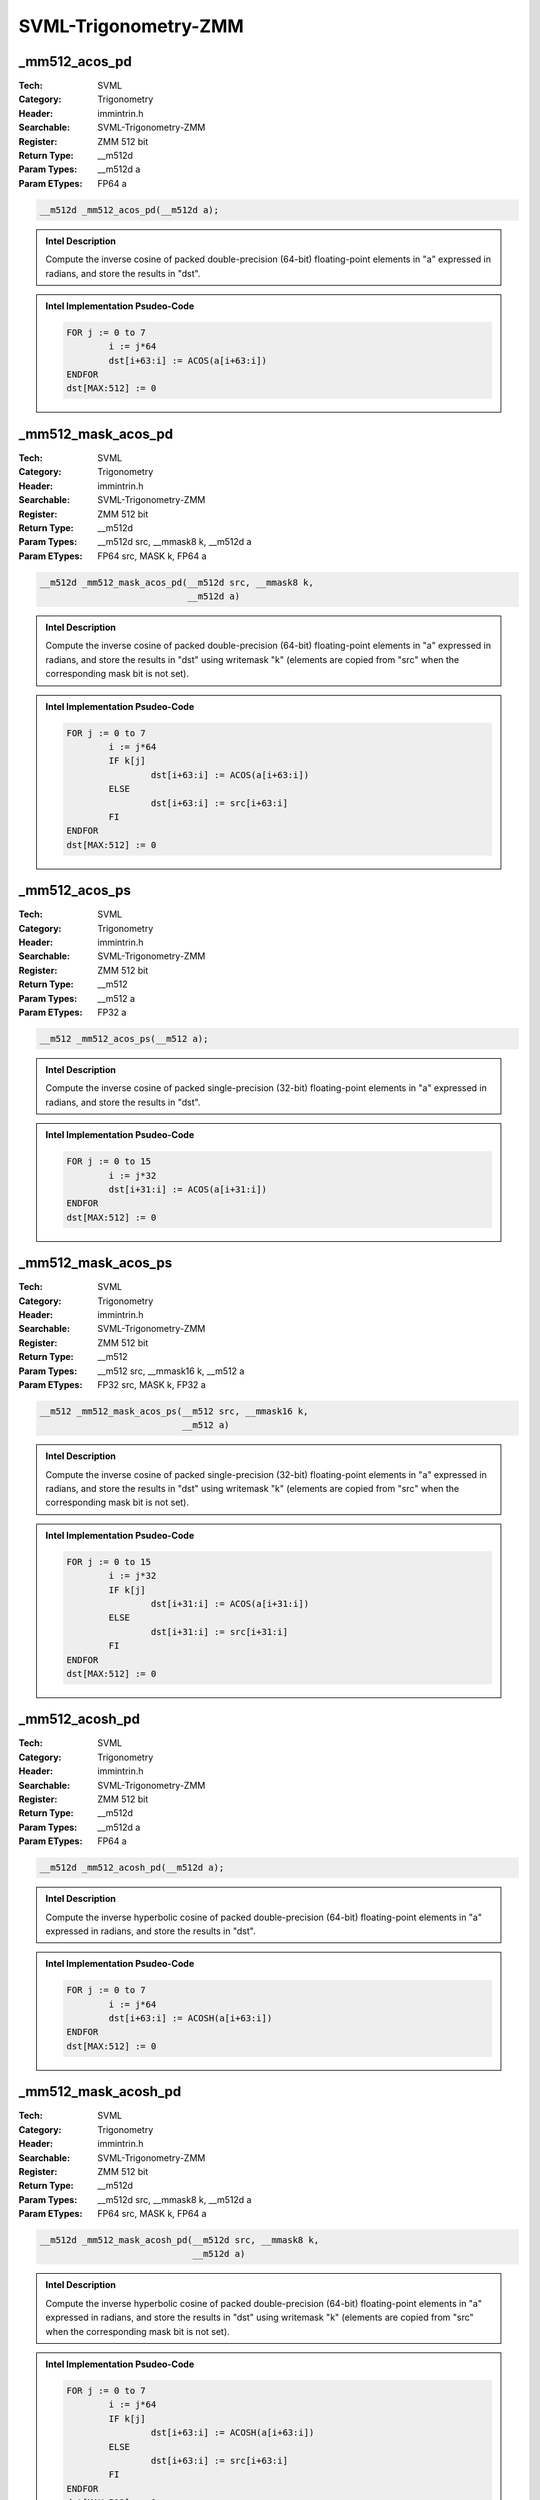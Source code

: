 SVML-Trigonometry-ZMM
=====================

_mm512_acos_pd
--------------
:Tech: SVML
:Category: Trigonometry
:Header: immintrin.h
:Searchable: SVML-Trigonometry-ZMM
:Register: ZMM 512 bit
:Return Type: __m512d
:Param Types:
    __m512d a
:Param ETypes:
    FP64 a

.. code-block:: C

    __m512d _mm512_acos_pd(__m512d a);

.. admonition:: Intel Description

    Compute the inverse cosine of packed double-precision (64-bit) floating-point elements in "a" expressed in radians, and store the results in "dst".

.. admonition:: Intel Implementation Psudeo-Code

    .. code-block:: text

        
        FOR j := 0 to 7
        	i := j*64
        	dst[i+63:i] := ACOS(a[i+63:i])
        ENDFOR
        dst[MAX:512] := 0
        	

_mm512_mask_acos_pd
-------------------
:Tech: SVML
:Category: Trigonometry
:Header: immintrin.h
:Searchable: SVML-Trigonometry-ZMM
:Register: ZMM 512 bit
:Return Type: __m512d
:Param Types:
    __m512d src, 
    __mmask8 k, 
    __m512d a
:Param ETypes:
    FP64 src, 
    MASK k, 
    FP64 a

.. code-block:: C

    __m512d _mm512_mask_acos_pd(__m512d src, __mmask8 k,
                                __m512d a)

.. admonition:: Intel Description

    Compute the inverse cosine of packed double-precision (64-bit) floating-point elements in "a" expressed in radians, and store the results in "dst" using writemask "k" (elements are copied from "src" when the corresponding mask bit is not set).

.. admonition:: Intel Implementation Psudeo-Code

    .. code-block:: text

        
        FOR j := 0 to 7
        	i := j*64
        	IF k[j]
        		dst[i+63:i] := ACOS(a[i+63:i])
        	ELSE
        		dst[i+63:i] := src[i+63:i]
        	FI
        ENDFOR
        dst[MAX:512] := 0
        	

_mm512_acos_ps
--------------
:Tech: SVML
:Category: Trigonometry
:Header: immintrin.h
:Searchable: SVML-Trigonometry-ZMM
:Register: ZMM 512 bit
:Return Type: __m512
:Param Types:
    __m512 a
:Param ETypes:
    FP32 a

.. code-block:: C

    __m512 _mm512_acos_ps(__m512 a);

.. admonition:: Intel Description

    Compute the inverse cosine of packed single-precision (32-bit) floating-point elements in "a" expressed in radians, and store the results in "dst".

.. admonition:: Intel Implementation Psudeo-Code

    .. code-block:: text

        
        FOR j := 0 to 15
        	i := j*32
        	dst[i+31:i] := ACOS(a[i+31:i])
        ENDFOR
        dst[MAX:512] := 0
        	

_mm512_mask_acos_ps
-------------------
:Tech: SVML
:Category: Trigonometry
:Header: immintrin.h
:Searchable: SVML-Trigonometry-ZMM
:Register: ZMM 512 bit
:Return Type: __m512
:Param Types:
    __m512 src, 
    __mmask16 k, 
    __m512 a
:Param ETypes:
    FP32 src, 
    MASK k, 
    FP32 a

.. code-block:: C

    __m512 _mm512_mask_acos_ps(__m512 src, __mmask16 k,
                               __m512 a)

.. admonition:: Intel Description

    Compute the inverse cosine of packed single-precision (32-bit) floating-point elements in "a" expressed in radians, and store the results in "dst" using writemask "k" (elements are copied from "src" when the corresponding mask bit is not set).

.. admonition:: Intel Implementation Psudeo-Code

    .. code-block:: text

        
        FOR j := 0 to 15
        	i := j*32
        	IF k[j]
        		dst[i+31:i] := ACOS(a[i+31:i])
        	ELSE
        		dst[i+31:i] := src[i+31:i]
        	FI
        ENDFOR
        dst[MAX:512] := 0
        	

_mm512_acosh_pd
---------------
:Tech: SVML
:Category: Trigonometry
:Header: immintrin.h
:Searchable: SVML-Trigonometry-ZMM
:Register: ZMM 512 bit
:Return Type: __m512d
:Param Types:
    __m512d a
:Param ETypes:
    FP64 a

.. code-block:: C

    __m512d _mm512_acosh_pd(__m512d a);

.. admonition:: Intel Description

    Compute the inverse hyperbolic cosine of packed double-precision (64-bit) floating-point elements in "a" expressed in radians, and store the results in "dst".

.. admonition:: Intel Implementation Psudeo-Code

    .. code-block:: text

        
        FOR j := 0 to 7
        	i := j*64
        	dst[i+63:i] := ACOSH(a[i+63:i])
        ENDFOR
        dst[MAX:512] := 0
        	

_mm512_mask_acosh_pd
--------------------
:Tech: SVML
:Category: Trigonometry
:Header: immintrin.h
:Searchable: SVML-Trigonometry-ZMM
:Register: ZMM 512 bit
:Return Type: __m512d
:Param Types:
    __m512d src, 
    __mmask8 k, 
    __m512d a
:Param ETypes:
    FP64 src, 
    MASK k, 
    FP64 a

.. code-block:: C

    __m512d _mm512_mask_acosh_pd(__m512d src, __mmask8 k,
                                 __m512d a)

.. admonition:: Intel Description

    Compute the inverse hyperbolic cosine of packed double-precision (64-bit) floating-point elements in "a" expressed in radians, and store the results in "dst" using writemask "k" (elements are copied from "src" when the corresponding mask bit is not set).

.. admonition:: Intel Implementation Psudeo-Code

    .. code-block:: text

        
        FOR j := 0 to 7
        	i := j*64
        	IF k[j]
        		dst[i+63:i] := ACOSH(a[i+63:i])
        	ELSE
        		dst[i+63:i] := src[i+63:i]
        	FI
        ENDFOR
        dst[MAX:512] := 0
        	

_mm512_acosh_ps
---------------
:Tech: SVML
:Category: Trigonometry
:Header: immintrin.h
:Searchable: SVML-Trigonometry-ZMM
:Register: ZMM 512 bit
:Return Type: __m512
:Param Types:
    __m512 a
:Param ETypes:
    FP32 a

.. code-block:: C

    __m512 _mm512_acosh_ps(__m512 a);

.. admonition:: Intel Description

    Compute the inverse hyperbolic cosine of packed single-precision (32-bit) floating-point elements in "a" expressed in radians, and store the results in "dst".

.. admonition:: Intel Implementation Psudeo-Code

    .. code-block:: text

        
        FOR j := 0 to 15
        	i := j*32
        	dst[i+31:i] := ACOSH(a[i+31:i])
        ENDFOR
        dst[MAX:512] := 0
        	

_mm512_mask_acosh_ps
--------------------
:Tech: SVML
:Category: Trigonometry
:Header: immintrin.h
:Searchable: SVML-Trigonometry-ZMM
:Register: ZMM 512 bit
:Return Type: __m512
:Param Types:
    __m512 src, 
    __mmask16 k, 
    __m512 a
:Param ETypes:
    FP32 src, 
    MASK k, 
    FP32 a

.. code-block:: C

    __m512 _mm512_mask_acosh_ps(__m512 src, __mmask16 k,
                                __m512 a)

.. admonition:: Intel Description

    Compute the inverse hyperbolic cosine of packed single-precision (32-bit) floating-point elements in "a" expressed in radians, and store the results in "dst" using writemask "k" (elements are copied from "src" when the corresponding mask bit is not set).

.. admonition:: Intel Implementation Psudeo-Code

    .. code-block:: text

        
        FOR j := 0 to 15
        	i := j*32
        	IF k[j]
        		dst[i+31:i] := ACOSH(a[i+31:i])
        	ELSE
        		dst[i+31:i] := src[i+31:i]
        	FI
        ENDFOR
        dst[MAX:512] := 0
        	

_mm512_asin_pd
--------------
:Tech: SVML
:Category: Trigonometry
:Header: immintrin.h
:Searchable: SVML-Trigonometry-ZMM
:Register: ZMM 512 bit
:Return Type: __m512d
:Param Types:
    __m512d a
:Param ETypes:
    FP64 a

.. code-block:: C

    __m512d _mm512_asin_pd(__m512d a);

.. admonition:: Intel Description

    Compute the inverse sine of packed double-precision (64-bit) floating-point elements in "a" expressed in radians, and store the results in "dst".

.. admonition:: Intel Implementation Psudeo-Code

    .. code-block:: text

        
        FOR j := 0 to 7
        	i := j*64
        	dst[i+63:i] := ASIN(a[i+63:i])
        ENDFOR
        dst[MAX:512] := 0
        	

_mm512_mask_asin_pd
-------------------
:Tech: SVML
:Category: Trigonometry
:Header: immintrin.h
:Searchable: SVML-Trigonometry-ZMM
:Register: ZMM 512 bit
:Return Type: __m512d
:Param Types:
    __m512d src, 
    __mmask8 k, 
    __m512d a
:Param ETypes:
    FP64 src, 
    MASK k, 
    FP64 a

.. code-block:: C

    __m512d _mm512_mask_asin_pd(__m512d src, __mmask8 k,
                                __m512d a)

.. admonition:: Intel Description

    Compute the inverse sine of packed double-precision (64-bit) floating-point elements in "a" expressed in radians, and store the results in "dst" using writemask "k" (elements are copied from "src" when the corresponding mask bit is not set).

.. admonition:: Intel Implementation Psudeo-Code

    .. code-block:: text

        
        FOR j := 0 to 7
        	i := j*64
        	IF k[j]
        		dst[i+63:i] := ASIN(a[i+63:i])
        	ELSE
        		dst[i+63:i] := src[i+63:i]
        	FI
        ENDFOR
        dst[MAX:512] := 0
        	

_mm512_asin_ps
--------------
:Tech: SVML
:Category: Trigonometry
:Header: immintrin.h
:Searchable: SVML-Trigonometry-ZMM
:Register: ZMM 512 bit
:Return Type: __m512
:Param Types:
    __m512 a
:Param ETypes:
    FP32 a

.. code-block:: C

    __m512 _mm512_asin_ps(__m512 a);

.. admonition:: Intel Description

    Compute the inverse sine of packed single-precision (32-bit) floating-point elements in "a" expressed in radians, and store the results in "dst".

.. admonition:: Intel Implementation Psudeo-Code

    .. code-block:: text

        
        FOR j := 0 to 15
        	i := j*32
        	dst[i+31:i] := ASIN(a[i+31:i])
        ENDFOR
        dst[MAX:512] := 0
        	

_mm512_mask_asin_ps
-------------------
:Tech: SVML
:Category: Trigonometry
:Header: immintrin.h
:Searchable: SVML-Trigonometry-ZMM
:Register: ZMM 512 bit
:Return Type: __m512
:Param Types:
    __m512 src, 
    __mmask16 k, 
    __m512 a
:Param ETypes:
    FP32 src, 
    MASK k, 
    FP32 a

.. code-block:: C

    __m512 _mm512_mask_asin_ps(__m512 src, __mmask16 k,
                               __m512 a)

.. admonition:: Intel Description

    Compute the inverse sine of packed single-precision (32-bit) floating-point elements in "a" expressed in radians, and store the results in "dst" using writemask "k" (elements are copied from "src" when the corresponding mask bit is not set).

.. admonition:: Intel Implementation Psudeo-Code

    .. code-block:: text

        
        FOR j := 0 to 15
        	i := j*32
        	IF k[j]
        		dst[i+31:i] := ASIN(a[i+31:i])
        	ELSE
        		dst[i+31:i] := src[i+31:i]
        	FI
        ENDFOR
        dst[MAX:512] := 0
        	

_mm512_asinh_pd
---------------
:Tech: SVML
:Category: Trigonometry
:Header: immintrin.h
:Searchable: SVML-Trigonometry-ZMM
:Register: ZMM 512 bit
:Return Type: __m512d
:Param Types:
    __m512d a
:Param ETypes:
    FP64 a

.. code-block:: C

    __m512d _mm512_asinh_pd(__m512d a);

.. admonition:: Intel Description

    Compute the inverse hyperbolic sine of packed double-precision (64-bit) floating-point elements in "a" expressed in radians, and store the results in "dst".

.. admonition:: Intel Implementation Psudeo-Code

    .. code-block:: text

        
        FOR j := 0 to 7
        	i := j*64
        	dst[i+63:i] := ASINH(a[i+63:i])
        ENDFOR
        dst[MAX:512] := 0
        	

_mm512_mask_asinh_pd
--------------------
:Tech: SVML
:Category: Trigonometry
:Header: immintrin.h
:Searchable: SVML-Trigonometry-ZMM
:Register: ZMM 512 bit
:Return Type: __m512d
:Param Types:
    __m512d src, 
    __mmask8 k, 
    __m512d a
:Param ETypes:
    FP64 src, 
    MASK k, 
    FP64 a

.. code-block:: C

    __m512d _mm512_mask_asinh_pd(__m512d src, __mmask8 k,
                                 __m512d a)

.. admonition:: Intel Description

    Compute the inverse hyperbolic sine of packed double-precision (64-bit) floating-point elements in "a" expressed in radians, and store the results in "dst" using writemask "k" (elements are copied from "src" when the corresponding mask bit is not set).

.. admonition:: Intel Implementation Psudeo-Code

    .. code-block:: text

        
        FOR j := 0 to 7
        	i := j*64
        	IF k[j]
        		dst[i+63:i] := ASINH(a[i+63:i])
        	ELSE
        		dst[i+63:i] := src[i+63:i]
        	FI
        ENDFOR
        dst[MAX:512] := 0
        	

_mm512_asinh_ps
---------------
:Tech: SVML
:Category: Trigonometry
:Header: immintrin.h
:Searchable: SVML-Trigonometry-ZMM
:Register: ZMM 512 bit
:Return Type: __m512
:Param Types:
    __m512 a
:Param ETypes:
    FP32 a

.. code-block:: C

    __m512 _mm512_asinh_ps(__m512 a);

.. admonition:: Intel Description

    Compute the inverse hyperbolic sine of packed single-precision (32-bit) floating-point elements in "a" expressed in radians, and store the results in "dst".

.. admonition:: Intel Implementation Psudeo-Code

    .. code-block:: text

        
        FOR j := 0 to 15
        	i := j*32
        	dst[i+31:i] := ASINH(a[i+31:i])
        ENDFOR
        dst[MAX:512] := 0
        	

_mm512_mask_asinh_ps
--------------------
:Tech: SVML
:Category: Trigonometry
:Header: immintrin.h
:Searchable: SVML-Trigonometry-ZMM
:Register: ZMM 512 bit
:Return Type: __m512
:Param Types:
    __m512 src, 
    __mmask16 k, 
    __m512 a
:Param ETypes:
    FP32 src, 
    MASK k, 
    FP32 a

.. code-block:: C

    __m512 _mm512_mask_asinh_ps(__m512 src, __mmask16 k,
                                __m512 a)

.. admonition:: Intel Description

    Compute the inverse hyperbolic sine of packed single-precision (32-bit) floating-point elements in "a" expressed in radians, and store the results in "dst" using writemask "k" (elements are copied from "src" when the corresponding mask bit is not set).

.. admonition:: Intel Implementation Psudeo-Code

    .. code-block:: text

        
        FOR j := 0 to 15
        	i := j*32
        	IF k[j]
        		dst[i+31:i] := ASINH(a[i+31:i])
        	ELSE
        		dst[i+31:i] := src[i+31:i]
        	FI
        ENDFOR
        dst[MAX:512] := 0
        	

_mm512_atan2_pd
---------------
:Tech: SVML
:Category: Trigonometry
:Header: immintrin.h
:Searchable: SVML-Trigonometry-ZMM
:Register: ZMM 512 bit
:Return Type: __m512d
:Param Types:
    __m512d a, 
    __m512d b
:Param ETypes:
    FP64 a, 
    FP64 b

.. code-block:: C

    __m512d _mm512_atan2_pd(__m512d a, __m512d b);

.. admonition:: Intel Description

    Compute the inverse tangent of packed double-precision (64-bit) floating-point elements in "a" divided by packed elements in "b", and store the results in "dst" expressed in radians.

.. admonition:: Intel Implementation Psudeo-Code

    .. code-block:: text

        
        FOR j := 0 to 7
        	i := j*64
        	dst[i+63:i] := ATAN2(a[i+63:i], b[i+63:i])
        ENDFOR
        dst[MAX:512] := 0
        	

_mm512_mask_atan2_pd
--------------------
:Tech: SVML
:Category: Trigonometry
:Header: immintrin.h
:Searchable: SVML-Trigonometry-ZMM
:Register: ZMM 512 bit
:Return Type: __m512d
:Param Types:
    __m512d src, 
    __mmask8 k, 
    __m512d a, 
    __m512d b
:Param ETypes:
    FP64 src, 
    MASK k, 
    FP64 a, 
    FP64 b

.. code-block:: C

    __m512d _mm512_mask_atan2_pd(__m512d src, __mmask8 k,
                                 __m512d a, __m512d b)

.. admonition:: Intel Description

    Compute the inverse tangent of packed double-precision (64-bit) floating-point elements in "a" divided by packed elements in "b", and store the results in "dst" expressed in radians using writemask "k" (elements are copied from "src" when the corresponding mask bit is not set).

.. admonition:: Intel Implementation Psudeo-Code

    .. code-block:: text

        
        FOR j := 0 to 7
        	i := j*64
        	IF k[j]
        		dst[i+63:i] := ATAN2(a[i+63:i], b[i+63:i])
        	ELSE
        		dst[i+63:i] := src[i+63:i]
        	FI
        ENDFOR
        dst[MAX:512] := 0
        	

_mm512_atan2_ps
---------------
:Tech: SVML
:Category: Trigonometry
:Header: immintrin.h
:Searchable: SVML-Trigonometry-ZMM
:Register: ZMM 512 bit
:Return Type: __m512
:Param Types:
    __m512 a, 
    __m512 b
:Param ETypes:
    FP32 a, 
    FP32 b

.. code-block:: C

    __m512 _mm512_atan2_ps(__m512 a, __m512 b);

.. admonition:: Intel Description

    Compute the inverse tangent of packed single-precision (32-bit) floating-point elements in "a" divided by packed elements in "b", and store the results in "dst" expressed in radians.

.. admonition:: Intel Implementation Psudeo-Code

    .. code-block:: text

        
        FOR j := 0 to 15
        	i := j*32
        	dst[i+31:i] := ATAN2(a[i+31:i], b[i+31:i])
        ENDFOR
        dst[MAX:512] := 0
        	

_mm512_mask_atan2_ps
--------------------
:Tech: SVML
:Category: Trigonometry
:Header: immintrin.h
:Searchable: SVML-Trigonometry-ZMM
:Register: ZMM 512 bit
:Return Type: __m512
:Param Types:
    __m512 src, 
    __mmask16 k, 
    __m512 a, 
    __m512 b
:Param ETypes:
    FP32 src, 
    MASK k, 
    FP32 a, 
    FP32 b

.. code-block:: C

    __m512 _mm512_mask_atan2_ps(__m512 src, __mmask16 k,
                                __m512 a, __m512 b)

.. admonition:: Intel Description

    Compute the inverse tangent of packed single-precision (32-bit) floating-point elements in "a" divided by packed elements in "b", and store the results in "dst" expressed in radians using writemask "k" (elements are copied from "src" when the corresponding mask bit is not set).

.. admonition:: Intel Implementation Psudeo-Code

    .. code-block:: text

        
        FOR j := 0 to 15
        	i := j*32
        	IF k[j]
        		dst[i+31:i] := ATAN2(a[i+31:i], b[i+31:i])
        	ELSE
        		dst[i+31:i] := src[i+31:i]
        	FI
        ENDFOR
        dst[MAX:512] := 0
        	

_mm512_atan_pd
--------------
:Tech: SVML
:Category: Trigonometry
:Header: immintrin.h
:Searchable: SVML-Trigonometry-ZMM
:Register: ZMM 512 bit
:Return Type: __m512d
:Param Types:
    __m512d a
:Param ETypes:
    FP64 a

.. code-block:: C

    __m512d _mm512_atan_pd(__m512d a);

.. admonition:: Intel Description

    Compute the inverse tangent of packed double-precision (64-bit) floating-point elements in "a" and store the results in "dst" expressed in radians.

.. admonition:: Intel Implementation Psudeo-Code

    .. code-block:: text

        
        FOR j := 0 to 7
        	i := j*64
        	dst[i+63:i] := ATAN(a[i+63:i])
        ENDFOR
        dst[MAX:512] := 0
        	

_mm512_mask_atan_pd
-------------------
:Tech: SVML
:Category: Trigonometry
:Header: immintrin.h
:Searchable: SVML-Trigonometry-ZMM
:Register: ZMM 512 bit
:Return Type: __m512d
:Param Types:
    __m512d src, 
    __mmask8 k, 
    __m512d a
:Param ETypes:
    FP64 src, 
    MASK k, 
    FP64 a

.. code-block:: C

    __m512d _mm512_mask_atan_pd(__m512d src, __mmask8 k,
                                __m512d a)

.. admonition:: Intel Description

    Compute the inverse tangent of packed double-precision (64-bit) floating-point elements in "a", and store the results in "dst" expressed in radians using writemask "k" (elements are copied from "src" when the corresponding mask bit is not set).

.. admonition:: Intel Implementation Psudeo-Code

    .. code-block:: text

        
        FOR j := 0 to 7
        	i := j*64
        	IF k[j]
        		dst[i+63:i] := ATAN(a[i+63:i])
        	ELSE
        		dst[i+63:i] := src[i+63:i]
        	FI
        ENDFOR
        dst[MAX:512] := 0
        	

_mm512_atan_ps
--------------
:Tech: SVML
:Category: Trigonometry
:Header: immintrin.h
:Searchable: SVML-Trigonometry-ZMM
:Register: ZMM 512 bit
:Return Type: __m512
:Param Types:
    __m512 a
:Param ETypes:
    FP32 a

.. code-block:: C

    __m512 _mm512_atan_ps(__m512 a);

.. admonition:: Intel Description

    Compute the inverse tangent of packed single-precision (32-bit) floating-point elements in "a", and store the results in "dst" expressed in radians.

.. admonition:: Intel Implementation Psudeo-Code

    .. code-block:: text

        
        FOR j := 0 to 15
        	i := j*32
        	dst[i+31:i] := ATAN(a[i+31:i])
        ENDFOR
        dst[MAX:512] := 0
        	

_mm512_mask_atan_ps
-------------------
:Tech: SVML
:Category: Trigonometry
:Header: immintrin.h
:Searchable: SVML-Trigonometry-ZMM
:Register: ZMM 512 bit
:Return Type: __m512
:Param Types:
    __m512 src, 
    __mmask16 k, 
    __m512 a
:Param ETypes:
    FP32 src, 
    MASK k, 
    FP32 a

.. code-block:: C

    __m512 _mm512_mask_atan_ps(__m512 src, __mmask16 k,
                               __m512 a)

.. admonition:: Intel Description

    Compute the inverse tangent of packed single-precision (32-bit) floating-point elements in "a" expressed in radians, and store the results in "dst" using writemask "k" (elements are copied from "src" when the corresponding mask bit is not set).

.. admonition:: Intel Implementation Psudeo-Code

    .. code-block:: text

        
        FOR j := 0 to 15
        	i := j*32
        	IF k[j]
        		dst[i+31:i] := ATAN(a[i+31:i])
        	ELSE
        		dst[i+31:i] := src[i+31:i]
        	FI
        ENDFOR
        dst[MAX:512] := 0
        	

_mm512_atanh_pd
---------------
:Tech: SVML
:Category: Trigonometry
:Header: immintrin.h
:Searchable: SVML-Trigonometry-ZMM
:Register: ZMM 512 bit
:Return Type: __m512d
:Param Types:
    __m512d a
:Param ETypes:
    FP64 a

.. code-block:: C

    __m512d _mm512_atanh_pd(__m512d a);

.. admonition:: Intel Description

    Compute the inverse hyperbolic tangent of packed double-precision (64-bit) floating-point elements in "a" and store the results in "dst" expressed in radians.

.. admonition:: Intel Implementation Psudeo-Code

    .. code-block:: text

        
        FOR j := 0 to 7
        	i := j*64
        	dst[i+63:i] := ATANH(a[i+63:i])
        ENDFOR
        dst[MAX:512] := 0
        	

_mm512_mask_atanh_pd
--------------------
:Tech: SVML
:Category: Trigonometry
:Header: immintrin.h
:Searchable: SVML-Trigonometry-ZMM
:Register: ZMM 512 bit
:Return Type: __m512d
:Param Types:
    __m512d src, 
    __mmask8 k, 
    __m512d a
:Param ETypes:
    FP64 src, 
    MASK k, 
    FP64 a

.. code-block:: C

    __m512d _mm512_mask_atanh_pd(__m512d src, __mmask8 k,
                                 __m512d a)

.. admonition:: Intel Description

    Compute the inverse hyperbolic tangent of packed double-precision (64-bit) floating-point elements in "a", and store the results in "dst" expressed in radians using writemask "k" (elements are copied from "src" when the corresponding mask bit is not set).

.. admonition:: Intel Implementation Psudeo-Code

    .. code-block:: text

        
        FOR j := 0 to 7
        	i := j*64
        	IF k[j]
        		dst[i+63:i] := ATANH(a[i+63:i])
        	ELSE
        		dst[i+63:i] := src[i+63:i]
        	FI
        ENDFOR
        dst[MAX:512] := 0
        	

_mm512_atanh_ps
---------------
:Tech: SVML
:Category: Trigonometry
:Header: immintrin.h
:Searchable: SVML-Trigonometry-ZMM
:Register: ZMM 512 bit
:Return Type: __m512
:Param Types:
    __m512 a
:Param ETypes:
    FP32 a

.. code-block:: C

    __m512 _mm512_atanh_ps(__m512 a);

.. admonition:: Intel Description

    Compute the inverse hyperblic tangent of packed single-precision (32-bit) floating-point elements in "a", and store the results in "dst" expressed in radians.

.. admonition:: Intel Implementation Psudeo-Code

    .. code-block:: text

        
        FOR j := 0 to 15
        	i := j*32
        	dst[i+31:i] := ATANH(a[i+31:i])
        ENDFOR
        dst[MAX:512] := 0
        	

_mm512_mask_atanh_ps
--------------------
:Tech: SVML
:Category: Trigonometry
:Header: immintrin.h
:Searchable: SVML-Trigonometry-ZMM
:Register: ZMM 512 bit
:Return Type: __m512
:Param Types:
    __m512 src, 
    __mmask16 k, 
    __m512 a
:Param ETypes:
    FP32 src, 
    MASK k, 
    FP32 a

.. code-block:: C

    __m512 _mm512_mask_atanh_ps(__m512 src, __mmask16 k,
                                __m512 a)

.. admonition:: Intel Description

    Compute the inverse hyperbolic tangent of packed single-precision (32-bit) floating-point elements in "a" expressed in radians, and store the results in "dst" using writemask "k" (elements are copied from "src" when the corresponding mask bit is not set).

.. admonition:: Intel Implementation Psudeo-Code

    .. code-block:: text

        
        FOR j := 0 to 15
        	i := j*32
        	IF k[j]
        		dst[i+31:i] := ATANH(a[i+31:i])
        	ELSE
        		dst[i+31:i] := src[i+31:i]
        	FI
        ENDFOR
        dst[MAX:512] := 0
        	

_mm512_cos_pd
-------------
:Tech: SVML
:Category: Trigonometry
:Header: immintrin.h
:Searchable: SVML-Trigonometry-ZMM
:Register: ZMM 512 bit
:Return Type: __m512d
:Param Types:
    __m512d a
:Param ETypes:
    FP64 a

.. code-block:: C

    __m512d _mm512_cos_pd(__m512d a);

.. admonition:: Intel Description

    Compute the cosine of packed double-precision (64-bit) floating-point elements in "a" expressed in radians, and store the results in "dst".

.. admonition:: Intel Implementation Psudeo-Code

    .. code-block:: text

        
        FOR j := 0 to 7
        	i := j*64
        	dst[i+63:i] := COS(a[i+63:i])
        ENDFOR
        dst[MAX:512] := 0
        	

_mm512_mask_cos_pd
------------------
:Tech: SVML
:Category: Trigonometry
:Header: immintrin.h
:Searchable: SVML-Trigonometry-ZMM
:Register: ZMM 512 bit
:Return Type: __m512d
:Param Types:
    __m512d src, 
    __mmask8 k, 
    __m512d a
:Param ETypes:
    FP64 src, 
    MASK k, 
    FP64 a

.. code-block:: C

    __m512d _mm512_mask_cos_pd(__m512d src, __mmask8 k,
                               __m512d a)

.. admonition:: Intel Description

    Compute the cosine of packed double-precision (64-bit) floating-point elements in "a" expressed in radians, and store the results in "dst" using writemask "k" (elements are copied from "src" when the corresponding mask bit is not set).

.. admonition:: Intel Implementation Psudeo-Code

    .. code-block:: text

        
        FOR j := 0 to 7
        	i := j*64
        	IF k[j]
        		dst[i+63:i] := COS(a[i+63:i])
        	ELSE
        		dst[i+63:i] := src[i+63:i]
        	FI
        ENDFOR
        dst[MAX:512] := 0
        	

_mm512_cos_ps
-------------
:Tech: SVML
:Category: Trigonometry
:Header: immintrin.h
:Searchable: SVML-Trigonometry-ZMM
:Register: ZMM 512 bit
:Return Type: __m512
:Param Types:
    __m512 a
:Param ETypes:
    FP32 a

.. code-block:: C

    __m512 _mm512_cos_ps(__m512 a);

.. admonition:: Intel Description

    Compute the cosine of packed single-precision (32-bit) floating-point elements in "a" expressed in radians, and store the results in "dst".

.. admonition:: Intel Implementation Psudeo-Code

    .. code-block:: text

        
        FOR j := 0 to 15
        	i := j*32
        	dst[i+31:i] := COS(a[i+31:i])
        ENDFOR
        dst[MAX:512] := 0
        	

_mm512_mask_cos_ps
------------------
:Tech: SVML
:Category: Trigonometry
:Header: immintrin.h
:Searchable: SVML-Trigonometry-ZMM
:Register: ZMM 512 bit
:Return Type: __m512
:Param Types:
    __m512 src, 
    __mmask16 k, 
    __m512 a
:Param ETypes:
    FP32 src, 
    MASK k, 
    FP32 a

.. code-block:: C

    __m512 _mm512_mask_cos_ps(__m512 src, __mmask16 k,
                              __m512 a)

.. admonition:: Intel Description

    Compute the cosine of packed single-precision (32-bit) floating-point elements in "a" expressed in radians, and store the results in "dst" using writemask "k" (elements are copied from "src" when the corresponding mask bit is not set).

.. admonition:: Intel Implementation Psudeo-Code

    .. code-block:: text

        
        FOR j := 0 to 15
        	i := j*32
        	IF k[j]
        		dst[i+31:i] := COS(a[i+31:i])
        	ELSE
        		dst[i+31:i] := src[i+31:i]
        	FI
        ENDFOR
        dst[MAX:512] := 0
        	

_mm512_cosd_pd
--------------
:Tech: SVML
:Category: Trigonometry
:Header: immintrin.h
:Searchable: SVML-Trigonometry-ZMM
:Register: ZMM 512 bit
:Return Type: __m512d
:Param Types:
    __m512d a
:Param ETypes:
    FP64 a

.. code-block:: C

    __m512d _mm512_cosd_pd(__m512d a);

.. admonition:: Intel Description

    Compute the cosine of packed double-precision (64-bit) floating-point elements in "a" expressed in degrees, and store the results in "dst".

.. admonition:: Intel Implementation Psudeo-Code

    .. code-block:: text

        FOR j := 0 to 7
        	i := j*64
        	dst[i+63:i] := COSD(a[i+63:i])
        ENDFOR
        dst[MAX:512] := 0
        	

_mm512_mask_cosd_pd
-------------------
:Tech: SVML
:Category: Trigonometry
:Header: immintrin.h
:Searchable: SVML-Trigonometry-ZMM
:Register: ZMM 512 bit
:Return Type: __m512d
:Param Types:
    __m512d src, 
    __mmask8 k, 
    __m512d a
:Param ETypes:
    FP64 src, 
    MASK k, 
    FP64 a

.. code-block:: C

    __m512d _mm512_mask_cosd_pd(__m512d src, __mmask8 k,
                                __m512d a)

.. admonition:: Intel Description

    Compute the cosine of packed double-precision (64-bit) floating-point elements in "a" expressed in degrees, and store the results in "dst" using writemask "k" (elements are copied from "src" when the corresponding mask bit is not set).

.. admonition:: Intel Implementation Psudeo-Code

    .. code-block:: text

        FOR j := 0 to 7
        	i := j*64
        	IF k[j]
        		dst[i+63:i] := COSD(a[i+63:i])
        	ELSE
        		dst[i+63:i] := src[i+63:i]
        	FI
        ENDFOR
        dst[MAX:512] := 0
        	

_mm512_cosd_ps
--------------
:Tech: SVML
:Category: Trigonometry
:Header: immintrin.h
:Searchable: SVML-Trigonometry-ZMM
:Register: ZMM 512 bit
:Return Type: __m512
:Param Types:
    __m512 a
:Param ETypes:
    FP32 a

.. code-block:: C

    __m512 _mm512_cosd_ps(__m512 a);

.. admonition:: Intel Description

    Compute the cosine of packed single-precision (32-bit) floating-point elements in "a" expressed in degrees, and store the results in "dst".

.. admonition:: Intel Implementation Psudeo-Code

    .. code-block:: text

        FOR j := 0 to 15
        	i := j*32
        	dst[i+31:i] := COSD(a[i+31:i])
        ENDFOR
        dst[MAX:512] := 0
        	

_mm512_mask_cosd_ps
-------------------
:Tech: SVML
:Category: Trigonometry
:Header: immintrin.h
:Searchable: SVML-Trigonometry-ZMM
:Register: ZMM 512 bit
:Return Type: __m512
:Param Types:
    __m512 src, 
    __mmask16 k, 
    __m512 a
:Param ETypes:
    FP32 src, 
    MASK k, 
    FP32 a

.. code-block:: C

    __m512 _mm512_mask_cosd_ps(__m512 src, __mmask16 k,
                               __m512 a)

.. admonition:: Intel Description

    Compute the cosine of packed single-precision (32-bit) floating-point elements in "a" expressed in degrees, and store the results in "dst" using writemask "k" (elements are copied from "src" when the corresponding mask bit is not set).

.. admonition:: Intel Implementation Psudeo-Code

    .. code-block:: text

        FOR j := 0 to 15
        	i := j*32
        	IF k[j]
        		dst[i+31:i] := COSD(a[i+31:i])
        	ELSE
        		dst[i+31:i] := src[i+31:i]
        	FI
        ENDFOR
        dst[MAX:512] := 0
        	

_mm512_cosh_pd
--------------
:Tech: SVML
:Category: Trigonometry
:Header: immintrin.h
:Searchable: SVML-Trigonometry-ZMM
:Register: ZMM 512 bit
:Return Type: __m512d
:Param Types:
    __m512d a
:Param ETypes:
    FP64 a

.. code-block:: C

    __m512d _mm512_cosh_pd(__m512d a);

.. admonition:: Intel Description

    Compute the hyperbolic cosine of packed double-precision (64-bit) floating-point elements in "a" expressed in radians, and store the results in "dst".

.. admonition:: Intel Implementation Psudeo-Code

    .. code-block:: text

        
        FOR j := 0 to 7
        	i := j*64
        	dst[i+63:i] := COSH(a[i+63:i])
        ENDFOR
        dst[MAX:512] := 0
        	

_mm512_mask_cosh_pd
-------------------
:Tech: SVML
:Category: Trigonometry
:Header: immintrin.h
:Searchable: SVML-Trigonometry-ZMM
:Register: ZMM 512 bit
:Return Type: __m512d
:Param Types:
    __m512d src, 
    __mmask8 k, 
    __m512d a
:Param ETypes:
    FP64 src, 
    MASK k, 
    FP64 a

.. code-block:: C

    __m512d _mm512_mask_cosh_pd(__m512d src, __mmask8 k,
                                __m512d a)

.. admonition:: Intel Description

    Compute the hyperbolic cosine of packed double-precision (64-bit) floating-point elements in "a" expressed in radians, and store the results in "dst" using writemask "k" (elements are copied from "src" when the corresponding mask bit is not set).

.. admonition:: Intel Implementation Psudeo-Code

    .. code-block:: text

        
        FOR j := 0 to 7
        	i := j*64
        	IF k[j]
        		dst[i+63:i] := COSH(a[i+63:i])
        	ELSE
        		dst[i+63:i] := src[i+63:i]
        	FI
        ENDFOR
        dst[MAX:512] := 0
        	

_mm512_cosh_ps
--------------
:Tech: SVML
:Category: Trigonometry
:Header: immintrin.h
:Searchable: SVML-Trigonometry-ZMM
:Register: ZMM 512 bit
:Return Type: __m512
:Param Types:
    __m512 a
:Param ETypes:
    FP32 a

.. code-block:: C

    __m512 _mm512_cosh_ps(__m512 a);

.. admonition:: Intel Description

    Compute the hyperbolic cosine of packed single-precision (32-bit) floating-point elements in "a" expressed in radians, and store the results in "dst".

.. admonition:: Intel Implementation Psudeo-Code

    .. code-block:: text

        
        FOR j := 0 to 15
        	i := j*32
        	dst[i+31:i] := COSH(a[i+31:i])
        ENDFOR
        dst[MAX:512] := 0
        	

_mm512_mask_cosh_ps
-------------------
:Tech: SVML
:Category: Trigonometry
:Header: immintrin.h
:Searchable: SVML-Trigonometry-ZMM
:Register: ZMM 512 bit
:Return Type: __m512
:Param Types:
    __m512 src, 
    __mmask16 k, 
    __m512 a
:Param ETypes:
    FP32 src, 
    MASK k, 
    FP32 a

.. code-block:: C

    __m512 _mm512_mask_cosh_ps(__m512 src, __mmask16 k,
                               __m512 a)

.. admonition:: Intel Description

    Compute the hyperbolic cosine of packed single-precision (32-bit) floating-point elements in "a" expressed in radians, and store the results in "dst" using writemask "k" (elements are copied from "src" when the corresponding mask bit is not set).

.. admonition:: Intel Implementation Psudeo-Code

    .. code-block:: text

        
        FOR j := 0 to 15
        	i := j*32
        	IF k[j]
        		dst[i+31:i] := COSH(a[i+31:i])
        	ELSE
        		dst[i+31:i] := src[i+31:i]
        	FI
        ENDFOR
        dst[MAX:512] := 0
        	

_mm512_sin_pd
-------------
:Tech: SVML
:Category: Trigonometry
:Header: immintrin.h
:Searchable: SVML-Trigonometry-ZMM
:Register: ZMM 512 bit
:Return Type: __m512d
:Param Types:
    __m512d a
:Param ETypes:
    FP64 a

.. code-block:: C

    __m512d _mm512_sin_pd(__m512d a);

.. admonition:: Intel Description

    Compute the sine of packed double-precision (64-bit) floating-point elements in "a" expressed in radians, and store the results in "dst".

.. admonition:: Intel Implementation Psudeo-Code

    .. code-block:: text

        
        FOR j := 0 to 7
        	i := j*64
        	dst[i+63:i] := SIN(a[i+63:i])
        ENDFOR
        dst[MAX:512] := 0
        	

_mm512_mask_sin_pd
------------------
:Tech: SVML
:Category: Trigonometry
:Header: immintrin.h
:Searchable: SVML-Trigonometry-ZMM
:Register: ZMM 512 bit
:Return Type: __m512d
:Param Types:
    __m512d src, 
    __mmask8 k, 
    __m512d a
:Param ETypes:
    FP64 src, 
    MASK k, 
    FP64 a

.. code-block:: C

    __m512d _mm512_mask_sin_pd(__m512d src, __mmask8 k,
                               __m512d a)

.. admonition:: Intel Description

    Compute the sine of packed double-precision (64-bit) floating-point elements in "a" expressed in radians, and store the results in "dst" using writemask "k" (elements are copied from "src" when the corresponding mask bit is not set).

.. admonition:: Intel Implementation Psudeo-Code

    .. code-block:: text

        
        FOR j := 0 to 7
        	i := j*64
        	IF k[j]
        		dst[i+63:i] := SIN(a[i+63:i])
        	ELSE
        		dst[i+63:i] := src[i+63:i]
        	FI
        ENDFOR
        dst[MAX:512] := 0
        	

_mm512_sin_ps
-------------
:Tech: SVML
:Category: Trigonometry
:Header: immintrin.h
:Searchable: SVML-Trigonometry-ZMM
:Register: ZMM 512 bit
:Return Type: __m512
:Param Types:
    __m512 a
:Param ETypes:
    FP32 a

.. code-block:: C

    __m512 _mm512_sin_ps(__m512 a);

.. admonition:: Intel Description

    Compute the sine of packed single-precision (32-bit) floating-point elements in "a" expressed in radians, and store the results in "dst".

.. admonition:: Intel Implementation Psudeo-Code

    .. code-block:: text

        
        FOR j := 0 to 15
        	i := j*32
        	dst[i+31:i] := SIN(a[i+31:i])
        ENDFOR
        dst[MAX:512] := 0
        	

_mm512_mask_sin_ps
------------------
:Tech: SVML
:Category: Trigonometry
:Header: immintrin.h
:Searchable: SVML-Trigonometry-ZMM
:Register: ZMM 512 bit
:Return Type: __m512
:Param Types:
    __m512 src, 
    __mmask16 k, 
    __m512 a
:Param ETypes:
    FP32 src, 
    MASK k, 
    FP32 a

.. code-block:: C

    __m512 _mm512_mask_sin_ps(__m512 src, __mmask16 k,
                              __m512 a)

.. admonition:: Intel Description

    Compute the sine of packed single-precision (32-bit) floating-point elements in "a" expressed in radians, and store the results in "dst" using writemask "k" (elements are copied from "src" when the corresponding mask bit is not set).

.. admonition:: Intel Implementation Psudeo-Code

    .. code-block:: text

        
        FOR j := 0 to 15
        	i := j*32
        	IF k[j]
        		dst[i+31:i] := SIN(a[i+31:i])
        	ELSE
        		dst[i+31:i] := src[i+31:i]
        	FI
        ENDFOR
        dst[MAX:512] := 0
        	

_mm512_sinh_pd
--------------
:Tech: SVML
:Category: Trigonometry
:Header: immintrin.h
:Searchable: SVML-Trigonometry-ZMM
:Register: ZMM 512 bit
:Return Type: __m512d
:Param Types:
    __m512d a
:Param ETypes:
    FP64 a

.. code-block:: C

    __m512d _mm512_sinh_pd(__m512d a);

.. admonition:: Intel Description

    Compute the hyperbolic sine of packed double-precision (64-bit) floating-point elements in "a" expressed in radians, and store the results in "dst".

.. admonition:: Intel Implementation Psudeo-Code

    .. code-block:: text

        
        FOR j := 0 to 7
        	i := j*64
        	dst[i+63:i] := SINH(a[i+63:i])
        ENDFOR
        dst[MAX:512] := 0
        	

_mm512_mask_sinh_pd
-------------------
:Tech: SVML
:Category: Trigonometry
:Header: immintrin.h
:Searchable: SVML-Trigonometry-ZMM
:Register: ZMM 512 bit
:Return Type: __m512d
:Param Types:
    __m512d src, 
    __mmask8 k, 
    __m512d a
:Param ETypes:
    FP64 src, 
    MASK k, 
    FP64 a

.. code-block:: C

    __m512d _mm512_mask_sinh_pd(__m512d src, __mmask8 k,
                                __m512d a)

.. admonition:: Intel Description

    Compute the hyperbolic sine of packed double-precision (64-bit) floating-point elements in "a" expressed in radians, and store the results in "dst" using writemask "k" (elements are copied from "src" when the corresponding mask bit is not set).

.. admonition:: Intel Implementation Psudeo-Code

    .. code-block:: text

        
        FOR j := 0 to 7
        	i := j*64
        	IF k[j]
        		dst[i+63:i] := SINH(a[i+63:i])
        	ELSE
        		dst[i+63:i] := src[i+63:i]
        	FI
        ENDFOR
        dst[MAX:512] := 0
        	

_mm512_sinh_ps
--------------
:Tech: SVML
:Category: Trigonometry
:Header: immintrin.h
:Searchable: SVML-Trigonometry-ZMM
:Register: ZMM 512 bit
:Return Type: __m512
:Param Types:
    __m512 a
:Param ETypes:
    FP32 a

.. code-block:: C

    __m512 _mm512_sinh_ps(__m512 a);

.. admonition:: Intel Description

    Compute the hyperbolic sine of packed single-precision (32-bit) floating-point elements in "a" expressed in radians, and store the results in "dst".

.. admonition:: Intel Implementation Psudeo-Code

    .. code-block:: text

        
        FOR j := 0 to 15
        	i := j*32
        	dst[i+31:i] := SINH(a[i+31:i])
        ENDFOR
        dst[MAX:512] := 0
        	

_mm512_mask_sinh_ps
-------------------
:Tech: SVML
:Category: Trigonometry
:Header: immintrin.h
:Searchable: SVML-Trigonometry-ZMM
:Register: ZMM 512 bit
:Return Type: __m512
:Param Types:
    __m512 src, 
    __mmask16 k, 
    __m512 a
:Param ETypes:
    FP32 src, 
    MASK k, 
    FP32 a

.. code-block:: C

    __m512 _mm512_mask_sinh_ps(__m512 src, __mmask16 k,
                               __m512 a)

.. admonition:: Intel Description

    Compute the hyperbolic sine of packed single-precision (32-bit) floating-point elements in "a" expressed in radians, and store the results in "dst" using writemask "k" (elements are copied from "src" when the corresponding mask bit is not set).

.. admonition:: Intel Implementation Psudeo-Code

    .. code-block:: text

        
        FOR j := 0 to 15
        	i := j*32
        	IF k[j]
        		dst[i+31:i] := SINH(a[i+31:i])
        	ELSE
        		dst[i+31:i] := src[i+31:i]
        	FI
        ENDFOR
        dst[MAX:512] := 0
        	

_mm512_sind_pd
--------------
:Tech: SVML
:Category: Trigonometry
:Header: immintrin.h
:Searchable: SVML-Trigonometry-ZMM
:Register: ZMM 512 bit
:Return Type: __m512d
:Param Types:
    __m512d a
:Param ETypes:
    FP64 a

.. code-block:: C

    __m512d _mm512_sind_pd(__m512d a);

.. admonition:: Intel Description

    Compute the sine of packed double-precision (64-bit) floating-point elements in "a" expressed in degrees, and store the results in "dst".

.. admonition:: Intel Implementation Psudeo-Code

    .. code-block:: text

        FOR j := 0 to 7
        	i := j*64
        	dst[i+63:i] := SIND(a[i+63:i])
        ENDFOR
        dst[MAX:512] := 0
        	

_mm512_mask_sind_pd
-------------------
:Tech: SVML
:Category: Trigonometry
:Header: immintrin.h
:Searchable: SVML-Trigonometry-ZMM
:Register: ZMM 512 bit
:Return Type: __m512d
:Param Types:
    __m512d src, 
    __mmask8 k, 
    __m512d a
:Param ETypes:
    FP64 src, 
    MASK k, 
    FP64 a

.. code-block:: C

    __m512d _mm512_mask_sind_pd(__m512d src, __mmask8 k,
                                __m512d a)

.. admonition:: Intel Description

    Compute the sine of packed double-precision (64-bit) floating-point elements in "a" expressed in degrees, and store the results in "dst" using writemask "k" (elements are copied from "src" when the corresponding mask bit is not set).

.. admonition:: Intel Implementation Psudeo-Code

    .. code-block:: text

        FOR j := 0 to 7
        	i := j*64
        	IF k[j]
        		dst[i+63:i] := SIND(a[i+63:i])
        	ELSE
        		dst[i+63:i] := src[i+63:i]
        	FI
        ENDFOR
        dst[MAX:512] := 0
        	

_mm512_sind_ps
--------------
:Tech: SVML
:Category: Trigonometry
:Header: immintrin.h
:Searchable: SVML-Trigonometry-ZMM
:Register: ZMM 512 bit
:Return Type: __m512
:Param Types:
    __m512 a
:Param ETypes:
    FP32 a

.. code-block:: C

    __m512 _mm512_sind_ps(__m512 a);

.. admonition:: Intel Description

    Compute the sine of packed single-precision (32-bit) floating-point elements in "a" expressed in degrees, and store the results in "dst".

.. admonition:: Intel Implementation Psudeo-Code

    .. code-block:: text

        FOR j := 0 to 15
        	i := j*32
        	dst[i+31:i] := SIND(a[i+31:i])
        ENDFOR
        dst[MAX:512] := 0
        	

_mm512_mask_sind_ps
-------------------
:Tech: SVML
:Category: Trigonometry
:Header: immintrin.h
:Searchable: SVML-Trigonometry-ZMM
:Register: ZMM 512 bit
:Return Type: __m512
:Param Types:
    __m512 src, 
    __mmask16 k, 
    __m512 a
:Param ETypes:
    FP32 src, 
    MASK k, 
    FP32 a

.. code-block:: C

    __m512 _mm512_mask_sind_ps(__m512 src, __mmask16 k,
                               __m512 a)

.. admonition:: Intel Description

    Compute the sine of packed single-precision (32-bit) floating-point elements in "a" expressed in degrees, and store the results in "dst" using writemask "k" (elements are copied from "src" when the corresponding mask bit is not set).

.. admonition:: Intel Implementation Psudeo-Code

    .. code-block:: text

        FOR j := 0 to 15
        	i := j*32
        	IF k[j]
        		dst[i+31:i] := SIND(a[i+31:i])
        	ELSE
        		dst[i+31:i] := src[i+31:i]
        	FI
        ENDFOR
        dst[MAX:512] := 0
        	

_mm512_tan_pd
-------------
:Tech: SVML
:Category: Trigonometry
:Header: immintrin.h
:Searchable: SVML-Trigonometry-ZMM
:Register: ZMM 512 bit
:Return Type: __m512d
:Param Types:
    __m512d a
:Param ETypes:
    FP64 a

.. code-block:: C

    __m512d _mm512_tan_pd(__m512d a);

.. admonition:: Intel Description

    Compute the tangent of packed double-precision (64-bit) floating-point elements in "a" expressed in radians, and store the results in "dst".

.. admonition:: Intel Implementation Psudeo-Code

    .. code-block:: text

        
        FOR j := 0 to 7
        	i := j*64
        	dst[i+63:i] := TAN(a[i+63:i])
        ENDFOR
        dst[MAX:512] := 0
        	

_mm512_mask_tan_pd
------------------
:Tech: SVML
:Category: Trigonometry
:Header: immintrin.h
:Searchable: SVML-Trigonometry-ZMM
:Register: ZMM 512 bit
:Return Type: __m512d
:Param Types:
    __m512d src, 
    __mmask8 k, 
    __m512d a
:Param ETypes:
    FP64 src, 
    MASK k, 
    FP64 a

.. code-block:: C

    __m512d _mm512_mask_tan_pd(__m512d src, __mmask8 k,
                               __m512d a)

.. admonition:: Intel Description

    Compute the tangent of packed double-precision (64-bit) floating-point elements in "a" expressed in radians, and store the results in "dst" using writemask "k" (elements are copied from "src" when the corresponding mask bit is not set).

.. admonition:: Intel Implementation Psudeo-Code

    .. code-block:: text

        
        FOR j := 0 to 7
        	i := j*64
        	IF k[j]
        		dst[i+63:i] := TAN(a[i+63:i])
        	ELSE
        		dst[i+63:i] := src[i+63:i]
        	FI
        ENDFOR
        dst[MAX:512] := 0
        	

_mm512_tan_ps
-------------
:Tech: SVML
:Category: Trigonometry
:Header: immintrin.h
:Searchable: SVML-Trigonometry-ZMM
:Register: ZMM 512 bit
:Return Type: __m512
:Param Types:
    __m512 a
:Param ETypes:
    FP32 a

.. code-block:: C

    __m512 _mm512_tan_ps(__m512 a);

.. admonition:: Intel Description

    Compute the tangent of packed single-precision (32-bit) floating-point elements in "a" expressed in radians, and store the results in "dst".

.. admonition:: Intel Implementation Psudeo-Code

    .. code-block:: text

        
        FOR j := 0 to 15
        	i := j*32
        	dst[i+31:i] := TAN(a[i+31:i])
        ENDFOR
        dst[MAX:512] := 0
        	

_mm512_mask_tan_ps
------------------
:Tech: SVML
:Category: Trigonometry
:Header: immintrin.h
:Searchable: SVML-Trigonometry-ZMM
:Register: ZMM 512 bit
:Return Type: __m512
:Param Types:
    __m512 src, 
    __mmask16 k, 
    __m512 a
:Param ETypes:
    FP32 src, 
    MASK k, 
    FP32 a

.. code-block:: C

    __m512 _mm512_mask_tan_ps(__m512 src, __mmask16 k,
                              __m512 a)

.. admonition:: Intel Description

    Compute the tangent of packed single-precision (32-bit) floating-point elements in "a" expressed in radians, and store the results in "dst" using writemask "k" (elements are copied from "src" when the corresponding mask bit is not set).

.. admonition:: Intel Implementation Psudeo-Code

    .. code-block:: text

        
        FOR j := 0 to 15
        	i := j*32
        	IF k[j]
        		dst[i+31:i] := TAN(a[i+31:i])
        	ELSE
        		dst[i+31:i] := src[i+31:i]
        	FI
        ENDFOR
        dst[MAX:512] := 0
        	

_mm512_tand_pd
--------------
:Tech: SVML
:Category: Trigonometry
:Header: immintrin.h
:Searchable: SVML-Trigonometry-ZMM
:Register: ZMM 512 bit
:Return Type: __m512d
:Param Types:
    __m512d a
:Param ETypes:
    FP64 a

.. code-block:: C

    __m512d _mm512_tand_pd(__m512d a);

.. admonition:: Intel Description

    Compute the tangent of packed double-precision (64-bit) floating-point elements in "a" expressed in degrees, and store the results in "dst".

.. admonition:: Intel Implementation Psudeo-Code

    .. code-block:: text

        FOR j := 0 to 7
        	i := j*64
        	dst[i+63:i] := TAND(a[i+63:i])
        ENDFOR
        dst[MAX:512] := 0
        	

_mm512_mask_tand_pd
-------------------
:Tech: SVML
:Category: Trigonometry
:Header: immintrin.h
:Searchable: SVML-Trigonometry-ZMM
:Register: ZMM 512 bit
:Return Type: __m512d
:Param Types:
    __m512d src, 
    __mmask8 k, 
    __m512d a
:Param ETypes:
    FP64 src, 
    MASK k, 
    FP64 a

.. code-block:: C

    __m512d _mm512_mask_tand_pd(__m512d src, __mmask8 k,
                                __m512d a)

.. admonition:: Intel Description

    Compute the tangent of packed double-precision (64-bit) floating-point elements in "a" expressed in degrees, and store the results in "dst" using writemask "k" (elements are copied from "src" when the corresponding mask bit is not set).

.. admonition:: Intel Implementation Psudeo-Code

    .. code-block:: text

        FOR j := 0 to 7
        	i := j*64
        	IF k[j]
        		dst[i+63:i] := TAND(a[i+63:i])
        	ELSE
        		dst[i+63:i] := src[i+63:i]
        	FI
        ENDFOR
        dst[MAX:512] := 0
        	

_mm512_tand_ps
--------------
:Tech: SVML
:Category: Trigonometry
:Header: immintrin.h
:Searchable: SVML-Trigonometry-ZMM
:Register: ZMM 512 bit
:Return Type: __m512
:Param Types:
    __m512 a
:Param ETypes:
    FP32 a

.. code-block:: C

    __m512 _mm512_tand_ps(__m512 a);

.. admonition:: Intel Description

    Compute the tangent of packed single-precision (32-bit) floating-point elements in "a" expressed in degrees, and store the results in "dst".

.. admonition:: Intel Implementation Psudeo-Code

    .. code-block:: text

        FOR j := 0 to 15
        	i := j*32
        	dst[i+31:i] := TAND(a[i+31:i])
        ENDFOR
        dst[MAX:512] := 0
        	

_mm512_mask_tand_ps
-------------------
:Tech: SVML
:Category: Trigonometry
:Header: immintrin.h
:Searchable: SVML-Trigonometry-ZMM
:Register: ZMM 512 bit
:Return Type: __m512
:Param Types:
    __m512 src, 
    __mmask16 k, 
    __m512 a
:Param ETypes:
    FP32 src, 
    MASK k, 
    FP32 a

.. code-block:: C

    __m512 _mm512_mask_tand_ps(__m512 src, __mmask16 k,
                               __m512 a)

.. admonition:: Intel Description

    Compute the tangent of packed single-precision (32-bit) floating-point elements in "a" expressed in degrees, and store the results in "dst" using writemask "k" (elements are copied from "src" when the corresponding mask bit is not set).

.. admonition:: Intel Implementation Psudeo-Code

    .. code-block:: text

        FOR j := 0 to 15
        	i := j*32
        	IF k[j]
        		dst[i+31:i] := TAND(a[i+31:i])
        	ELSE
        		dst[i+31:i] := src[i+31:i]
        	FI
        ENDFOR
        dst[MAX:512] := 0
        	

_mm512_tanh_pd
--------------
:Tech: SVML
:Category: Trigonometry
:Header: immintrin.h
:Searchable: SVML-Trigonometry-ZMM
:Register: ZMM 512 bit
:Return Type: __m512d
:Param Types:
    __m512d a
:Param ETypes:
    FP64 a

.. code-block:: C

    __m512d _mm512_tanh_pd(__m512d a);

.. admonition:: Intel Description

    Compute the hyperbolic tangent of packed double-precision (64-bit) floating-point elements in "a" expressed in radians, and store the results in "dst".

.. admonition:: Intel Implementation Psudeo-Code

    .. code-block:: text

        
        FOR j := 0 to 7
        	i := j*64
        	dst[i+63:i] := TANH(a[i+63:i])
        ENDFOR
        dst[MAX:512] := 0
        	

_mm512_mask_tanh_pd
-------------------
:Tech: SVML
:Category: Trigonometry
:Header: immintrin.h
:Searchable: SVML-Trigonometry-ZMM
:Register: ZMM 512 bit
:Return Type: __m512d
:Param Types:
    __m512d src, 
    __mmask8 k, 
    __m512d a
:Param ETypes:
    FP64 src, 
    MASK k, 
    FP64 a

.. code-block:: C

    __m512d _mm512_mask_tanh_pd(__m512d src, __mmask8 k,
                                __m512d a)

.. admonition:: Intel Description

    Compute the hyperbolic tangent of packed double-precision (64-bit) floating-point elements in "a" expressed in radians, and store the results in "dst" using writemask "k" (elements are copied from "src" when the corresponding mask bit is not set).

.. admonition:: Intel Implementation Psudeo-Code

    .. code-block:: text

        
        FOR j := 0 to 7
        	i := j*64
        	IF k[j]
        		dst[i+63:i] := TANH(a[i+63:i])
        	ELSE
        		dst[i+63:i] := src[i+63:i]
        	FI
        ENDFOR
        dst[MAX:512] := 0
        	

_mm512_tanh_ps
--------------
:Tech: SVML
:Category: Trigonometry
:Header: immintrin.h
:Searchable: SVML-Trigonometry-ZMM
:Register: ZMM 512 bit
:Return Type: __m512
:Param Types:
    __m512 a
:Param ETypes:
    FP32 a

.. code-block:: C

    __m512 _mm512_tanh_ps(__m512 a);

.. admonition:: Intel Description

    Compute the hyperbolic tangent of packed single-precision (32-bit) floating-point elements in "a" expressed in radians, and store the results in "dst".

.. admonition:: Intel Implementation Psudeo-Code

    .. code-block:: text

        
        FOR j := 0 to 15
        	i := j*32
        	dst[i+31:i] := TANH(a[i+31:i])
        ENDFOR
        dst[MAX:512] := 0
        	

_mm512_mask_tanh_ps
-------------------
:Tech: SVML
:Category: Trigonometry
:Header: immintrin.h
:Searchable: SVML-Trigonometry-ZMM
:Register: ZMM 512 bit
:Return Type: __m512
:Param Types:
    __m512 src, 
    __mmask16 k, 
    __m512 a
:Param ETypes:
    FP32 src, 
    MASK k, 
    FP32 a

.. code-block:: C

    __m512 _mm512_mask_tanh_ps(__m512 src, __mmask16 k,
                               __m512 a)

.. admonition:: Intel Description

    Compute the hyperbolic tangent of packed single-precision (32-bit) floating-point elements in "a" expressed in radians, and store the results in "dst" using writemask "k" (elements are copied from "src" when the corresponding mask bit is not set).

.. admonition:: Intel Implementation Psudeo-Code

    .. code-block:: text

        
        FOR j := 0 to 15
        	i := j*32
        	IF k[j]
        		dst[i+31:i] := TANH(a[i+31:i])
        	ELSE
        		dst[i+31:i] := src[i+31:i]
        	FI
        ENDFOR
        dst[MAX:512] := 0
        	

_mm512_sincos_pd
----------------
:Tech: SVML
:Category: Trigonometry
:Header: immintrin.h
:Searchable: SVML-Trigonometry-ZMM
:Register: ZMM 512 bit
:Return Type: __m512d
:Param Types:
    __m512d * mem_addr, 
    __m512d a
:Param ETypes:
    FP64 mem_addr, 
    FP64 a

.. code-block:: C

    __m512d _mm512_sincos_pd(__m512d * mem_addr, __m512d a);

.. admonition:: Intel Description

    Compute the sine and cosine of packed double-precision (64-bit) floating-point elements in "a" expressed in radians, store the sine in "dst", and store the cosine into memory at "mem_addr".

.. admonition:: Intel Implementation Psudeo-Code

    .. code-block:: text

        
        FOR j := 0 to 7
        	i := j*64
        	dst[i+63:i] := SIN(a[i+63:i])
        	MEM[mem_addr+i+63:mem_addr+i] := COS(a[i+63:i])
        ENDFOR
        dst[MAX:512] := 0
        cos_res[MAX:512] := 0
        	

_mm512_mask_sincos_pd
---------------------
:Tech: SVML
:Category: Trigonometry
:Header: immintrin.h
:Searchable: SVML-Trigonometry-ZMM
:Register: ZMM 512 bit
:Return Type: __m512d
:Param Types:
    __m512d * mem_addr, 
    __m512d sin_src, 
    __m512d cos_src, 
    __mmask8 k, 
    __m512d a
:Param ETypes:
    FP64 mem_addr, 
    FP64 sin_src, 
    FP64 cos_src, 
    MASK k, 
    FP64 a

.. code-block:: C

    __m512d _mm512_mask_sincos_pd(__m512d* mem_addr,
                                  __m512d sin_src,
                                  __m512d cos_src, __mmask8 k,
                                  __m512d a)

.. admonition:: Intel Description

    Compute the sine and cosine of packed double-precision (64-bit) floating-point elements in "a" expressed in radians, store the sine in "dst", store the cosine into memory at "mem_addr". Elements are written to their respective locations using writemask "k" (elements are copied from "sin_src" or "cos_src" when the corresponding mask bit is not set).

.. admonition:: Intel Implementation Psudeo-Code

    .. code-block:: text

        
        FOR j := 0 to 7
        	i := j*64
        	IF k[j]
        		dst[i+63:i] := SIN(a[i+63:i])
        		MEM[mem_addr+i+63:mem_addr+i] := COS(a[i+63:i])
        	ELSE
        		dst[i+63:i] := sin_src[i+63:i]
        		MEM[mem_addr+i+63:mem_addr+i] := cos_src[i+63:i]
        	FI
        ENDFOR
        dst[MAX:512] := 0
        cos_res[MAX:512] := 0
        	

_mm512_sincos_ps
----------------
:Tech: SVML
:Category: Trigonometry
:Header: immintrin.h
:Searchable: SVML-Trigonometry-ZMM
:Register: ZMM 512 bit
:Return Type: __m512
:Param Types:
    __m512 * mem_addr, 
    __m512 a
:Param ETypes:
    FP32 mem_addr, 
    FP32 a

.. code-block:: C

    __m512 _mm512_sincos_ps(__m512 * mem_addr, __m512 a);

.. admonition:: Intel Description

    Compute the sine and cosine of packed single-precision (32-bit) floating-point elements in "a" expressed in radians, store the sine in "dst", and store the cosine into memory at "mem_addr".

.. admonition:: Intel Implementation Psudeo-Code

    .. code-block:: text

        
        FOR j := 0 to 15
        	i := j*32
        	dst[i+31:i] := SIN(a[i+31:i])
        	MEM[mem_addr+i+31:mem_addr+i] := COS(a[i+31:i])
        ENDFOR
        dst[MAX:512] := 0
        cos_res[MAX:512] := 0
        	

_mm512_mask_sincos_ps
---------------------
:Tech: SVML
:Category: Trigonometry
:Header: immintrin.h
:Searchable: SVML-Trigonometry-ZMM
:Register: ZMM 512 bit
:Return Type: __m512
:Param Types:
    __m512 * mem_addr, 
    __m512 sin_src, 
    __m512 cos_src, 
    __mmask16 k, 
    __m512 a
:Param ETypes:
    FP32 mem_addr, 
    FP32 sin_src, 
    FP32 cos_src, 
    MASK k, 
    FP32 a

.. code-block:: C

    __m512 _mm512_mask_sincos_ps(__m512* mem_addr,
                                 __m512 sin_src, __m512 cos_src,
                                 __mmask16 k, __m512 a)

.. admonition:: Intel Description

    Compute the sine and cosine of packed single-precision (32-bit) floating-point elements in "a" expressed in radians, store the sine in "dst", store the cosine into memory at "mem_addr". Elements are written to their respective locations using writemask "k" (elements are copied from "sin_src" or "cos_src" when the corresponding mask bit is not set).

.. admonition:: Intel Implementation Psudeo-Code

    .. code-block:: text

        
        FOR j := 0 to 15
        	i := j*32
        	IF k[j]
        		dst[i+31:i] := SIN(a[i+31:i])
        		MEM[mem_addr+i+31:mem_addr+i] := COS(a[i+31:i])
        	ELSE
        		dst[i+31:i] := sin_src[i+31:i]
        		MEM[mem_addr+i+31:mem_addr+i] := cos_src[i+31:i]
        	FI
        ENDFOR
        dst[MAX:512] := 0
        cos_res[MAX:512] := 0
        	

_mm512_acos_ph
--------------
:Tech: SVML
:Category: Trigonometry
:Header: immintrin.h
:Searchable: SVML-Trigonometry-ZMM
:Register: ZMM 512 bit
:Return Type: __m512h
:Param Types:
    __m512h a
:Param ETypes:
    FP16 a

.. code-block:: C

    __m512h _mm512_acos_ph(__m512h a);

.. admonition:: Intel Description

    Compute the inverse cosine of packed half-precision (16-bit) floating-point elements in "a" expressed in radians, and store the results in "dst".

.. admonition:: Intel Implementation Psudeo-Code

    .. code-block:: text

        
        FOR j := 0 to 31
        	i := j*16
        	dst[i+15:i] := ACOS(a[i+15:i])
        ENDFOR
        dst[MAX:512] := 0
        

_mm512_acosh_ph
---------------
:Tech: SVML
:Category: Trigonometry
:Header: immintrin.h
:Searchable: SVML-Trigonometry-ZMM
:Register: ZMM 512 bit
:Return Type: __m512h
:Param Types:
    __m512h a
:Param ETypes:
    FP16 a

.. code-block:: C

    __m512h _mm512_acosh_ph(__m512h a);

.. admonition:: Intel Description

    Compute the inverse hyperbolic cosine of packed half-precision (16-bit) floating-point elements in "a" expressed in radians, and store the results in "dst".

.. admonition:: Intel Implementation Psudeo-Code

    .. code-block:: text

        
        FOR j := 0 to 31
        	i := j*16
        	dst[i+15:i] := ACOSH(a[i+15:i])
        ENDFOR
        dst[MAX:512] := 0
        

_mm512_asin_ph
--------------
:Tech: SVML
:Category: Trigonometry
:Header: immintrin.h
:Searchable: SVML-Trigonometry-ZMM
:Register: ZMM 512 bit
:Return Type: __m512h
:Param Types:
    __m512h a
:Param ETypes:
    FP16 a

.. code-block:: C

    __m512h _mm512_asin_ph(__m512h a);

.. admonition:: Intel Description

    Compute the inverse sine of packed half-precision (16-bit) floating-point elements in "a" expressed in radians, and store the results in "dst".

.. admonition:: Intel Implementation Psudeo-Code

    .. code-block:: text

        
        FOR j := 0 to 31
        	i := j*16
        	dst[i+15:i] := ASIN(a[i+15:i])
        ENDFOR
        dst[MAX:512] := 0
        

_mm512_asinh_ph
---------------
:Tech: SVML
:Category: Trigonometry
:Header: immintrin.h
:Searchable: SVML-Trigonometry-ZMM
:Register: ZMM 512 bit
:Return Type: __m512h
:Param Types:
    __m512h a
:Param ETypes:
    FP16 a

.. code-block:: C

    __m512h _mm512_asinh_ph(__m512h a);

.. admonition:: Intel Description

    Compute the inverse hyperbolic sine of packed half-precision (16-bit) floating-point elements in "a" expressed in radians, and store the results in "dst".

.. admonition:: Intel Implementation Psudeo-Code

    .. code-block:: text

        
        FOR j := 0 to 31
        	i := j*16
        	dst[i+15:i] := ASINH(a[i+15:i])
        ENDFOR
        dst[MAX:512] := 0
        

_mm512_atan2_ph
---------------
:Tech: SVML
:Category: Trigonometry
:Header: immintrin.h
:Searchable: SVML-Trigonometry-ZMM
:Register: ZMM 512 bit
:Return Type: __m512h
:Param Types:
    __m512h a, 
    __m512h b
:Param ETypes:
    FP16 a, 
    FP16 b

.. code-block:: C

    __m512h _mm512_atan2_ph(__m512h a, __m512h b);

.. admonition:: Intel Description

    Compute the inverse tangent of packed half-precision (16-bit) floating-point elements in "a" divided by packed elements in "b", and store the results in "dst" expressed in radians.

.. admonition:: Intel Implementation Psudeo-Code

    .. code-block:: text

        
        FOR j := 0 to 31
        	i := j*16
        	dst[i+15:i] := ATAN2(a[i+15:i], b[i+15:i])
        ENDFOR
        dst[MAX:512] := 0
        

_mm512_atan_ph
--------------
:Tech: SVML
:Category: Trigonometry
:Header: immintrin.h
:Searchable: SVML-Trigonometry-ZMM
:Register: ZMM 512 bit
:Return Type: __m512h
:Param Types:
    __m512h a
:Param ETypes:
    FP16 a

.. code-block:: C

    __m512h _mm512_atan_ph(__m512h a);

.. admonition:: Intel Description

    Compute the inverse tangent of packed half-precision (16-bit) floating-point elements in "a", and store the results in "dst" expressed in radians.

.. admonition:: Intel Implementation Psudeo-Code

    .. code-block:: text

        
        FOR j := 0 to 31
        	i := j*16
        	dst[i+15:i] := ATAN(a[i+15:i])
        ENDFOR
        dst[MAX:512] := 0
        

_mm512_atanh_ph
---------------
:Tech: SVML
:Category: Trigonometry
:Header: immintrin.h
:Searchable: SVML-Trigonometry-ZMM
:Register: ZMM 512 bit
:Return Type: __m512h
:Param Types:
    __m512h a
:Param ETypes:
    FP16 a

.. code-block:: C

    __m512h _mm512_atanh_ph(__m512h a);

.. admonition:: Intel Description

    Compute the inverse hyperblic tangent of packed half-precision (16-bit) floating-point elements in "a", and store the results in "dst" expressed in radians.

.. admonition:: Intel Implementation Psudeo-Code

    .. code-block:: text

        
        FOR j := 0 to 31
        	i := j*16
        	dst[i+15:i] := ATANH(a[i+15:i])
        ENDFOR
        dst[MAX:512] := 0
        

_mm512_cos_ph
-------------
:Tech: SVML
:Category: Trigonometry
:Header: immintrin.h
:Searchable: SVML-Trigonometry-ZMM
:Register: ZMM 512 bit
:Return Type: __m512h
:Param Types:
    __m512h a
:Param ETypes:
    FP16 a

.. code-block:: C

    __m512h _mm512_cos_ph(__m512h a);

.. admonition:: Intel Description

    Compute the cosine of packed half-precision (16-bit) floating-point elements in "a" expressed in radians, and store the results in "dst".

.. admonition:: Intel Implementation Psudeo-Code

    .. code-block:: text

        
        FOR j := 0 to 31
        	i := j*16
        	dst[i+15:i] := COS(a[i+15:i])
        ENDFOR
        dst[MAX:512] := 0
        

_mm512_cosd_ph
--------------
:Tech: SVML
:Category: Trigonometry
:Header: immintrin.h
:Searchable: SVML-Trigonometry-ZMM
:Register: ZMM 512 bit
:Return Type: __m512h
:Param Types:
    __m512h a
:Param ETypes:
    FP16 a

.. code-block:: C

    __m512h _mm512_cosd_ph(__m512h a);

.. admonition:: Intel Description

    Compute the cosine of packed half-precision (16-bit) floating-point elements in "a" expressed in degrees, and store the results in "dst".

.. admonition:: Intel Implementation Psudeo-Code

    .. code-block:: text

        FOR j := 0 to 31
        	i := j*16
        	dst[i+15:i] := COSD(a[i+15:i])
        ENDFOR
        dst[MAX:512] := 0
        

_mm512_cosh_ph
--------------
:Tech: SVML
:Category: Trigonometry
:Header: immintrin.h
:Searchable: SVML-Trigonometry-ZMM
:Register: ZMM 512 bit
:Return Type: __m512h
:Param Types:
    __m512h a
:Param ETypes:
    FP16 a

.. code-block:: C

    __m512h _mm512_cosh_ph(__m512h a);

.. admonition:: Intel Description

    Compute the hyperbolic cosine of packed half-precision (16-bit) floating-point elements in "a" expressed in radians, and store the results in "dst".

.. admonition:: Intel Implementation Psudeo-Code

    .. code-block:: text

        
        FOR j := 0 to 31
        	i := j*16
        	dst[i+15:i] := COSH(a[i+15:i])
        ENDFOR
        dst[MAX:512] := 0
        

_mm512_mask_acos_ph
-------------------
:Tech: SVML
:Category: Trigonometry
:Header: immintrin.h
:Searchable: SVML-Trigonometry-ZMM
:Register: ZMM 512 bit
:Return Type: __m512h
:Param Types:
    __m512h src, 
    __mmask32 k, 
    __m512h a
:Param ETypes:
    FP16 src, 
    MASK k, 
    FP16 a

.. code-block:: C

    __m512h _mm512_mask_acos_ph(__m512h src, __mmask32 k,
                                __m512h a)

.. admonition:: Intel Description

    Compute the inverse cosine of packed half-precision (16-bit) floating-point elements in "a" expressed in radians, and store the results in "dst" using writemask "k" (elements are copied from "src" when the corresponding mask bit is not set).

.. admonition:: Intel Implementation Psudeo-Code

    .. code-block:: text

        
        FOR j := 0 to 31
        	i := j*16
        	IF k[j]
        		dst[i+15:i] := ACOS(a[i+15:i])
        	ELSE
        		dst[i+15:i] := src[i+15:i]
        	FI
        ENDFOR
        dst[MAX:512] := 0
        

_mm512_mask_acosh_ph
--------------------
:Tech: SVML
:Category: Trigonometry
:Header: immintrin.h
:Searchable: SVML-Trigonometry-ZMM
:Register: ZMM 512 bit
:Return Type: __m512h
:Param Types:
    __m512h src, 
    __mmask32 k, 
    __m512h a
:Param ETypes:
    FP16 src, 
    MASK k, 
    FP16 a

.. code-block:: C

    __m512h _mm512_mask_acosh_ph(__m512h src, __mmask32 k,
                                 __m512h a)

.. admonition:: Intel Description

    Compute the inverse hyperbolic cosine of packed half-precision (16-bit) floating-point elements in "a" expressed in radians, and store the results in "dst" using writemask "k" (elements are copied from "src" when the corresponding mask bit is not set).

.. admonition:: Intel Implementation Psudeo-Code

    .. code-block:: text

        
        FOR j := 0 to 31
        	i := j*16
        	IF k[j]
        		dst[i+15:i] := ACOSH(a[i+15:i])
        	ELSE
        		dst[i+15:i] := src[i+15:i]
        	FI
        ENDFOR
        dst[MAX:512] := 0
        

_mm512_mask_asin_ph
-------------------
:Tech: SVML
:Category: Trigonometry
:Header: immintrin.h
:Searchable: SVML-Trigonometry-ZMM
:Register: ZMM 512 bit
:Return Type: __m512h
:Param Types:
    __m512h src, 
    __mmask32 k, 
    __m512h a
:Param ETypes:
    FP16 src, 
    MASK k, 
    FP16 a

.. code-block:: C

    __m512h _mm512_mask_asin_ph(__m512h src, __mmask32 k,
                                __m512h a)

.. admonition:: Intel Description

    Compute the inverse sine of packed half-precision (16-bit) floating-point elements in "a" expressed in radians, and store the results in "dst" using writemask "k" (elements are copied from "src" when the corresponding mask bit is not set).

.. admonition:: Intel Implementation Psudeo-Code

    .. code-block:: text

        
        FOR j := 0 to 31
        	i := j*16
        	IF k[j]
        		dst[i+15:i] := ASIN(a[i+15:i])
        	ELSE
        		dst[i+15:i] := src[i+15:i]
        	FI
        ENDFOR
        dst[MAX:512] := 0
        

_mm512_mask_asinh_ph
--------------------
:Tech: SVML
:Category: Trigonometry
:Header: immintrin.h
:Searchable: SVML-Trigonometry-ZMM
:Register: ZMM 512 bit
:Return Type: __m512h
:Param Types:
    __m512h src, 
    __mmask32 k, 
    __m512h a
:Param ETypes:
    FP16 src, 
    MASK k, 
    FP16 a

.. code-block:: C

    __m512h _mm512_mask_asinh_ph(__m512h src, __mmask32 k,
                                 __m512h a)

.. admonition:: Intel Description

    Compute the inverse hyperbolic sine of packed half-precision (16-bit) floating-point elements in "a" expressed in radians, and store the results in "dst" using writemask "k" (elements are copied from "src" when the corresponding mask bit is not set).

.. admonition:: Intel Implementation Psudeo-Code

    .. code-block:: text

        
        FOR j := 0 to 31
        	i := j*16
        	IF k[j]
        		dst[i+15:i] := ASINH(a[i+15:i])
        	ELSE
        		dst[i+15:i] := src[i+15:i]
        	FI
        ENDFOR
        dst[MAX:512] := 0
        

_mm512_mask_atan_ph
-------------------
:Tech: SVML
:Category: Trigonometry
:Header: immintrin.h
:Searchable: SVML-Trigonometry-ZMM
:Register: ZMM 512 bit
:Return Type: __m512h
:Param Types:
    __m512h src, 
    __mmask32 k, 
    __m512h a
:Param ETypes:
    FP16 src, 
    MASK k, 
    FP16 a

.. code-block:: C

    __m512h _mm512_mask_atan_ph(__m512h src, __mmask32 k,
                                __m512h a)

.. admonition:: Intel Description

    Compute the inverse tangent of packed half-precision (16-bit) floating-point elements in "a" expressed in radians, and store the results in "dst" using writemask "k" (elements are copied from "src" when the corresponding mask bit is not set).

.. admonition:: Intel Implementation Psudeo-Code

    .. code-block:: text

        
        FOR j := 0 to 31
        	i := j*16
        	IF k[j]
        		dst[i+15:i] := ATAN(a[i+15:i])
        	ELSE
        		dst[i+15:i] := src[i+15:i]
        	FI
        ENDFOR
        dst[MAX:512] := 0
        

_mm512_mask_atanh_ph
--------------------
:Tech: SVML
:Category: Trigonometry
:Header: immintrin.h
:Searchable: SVML-Trigonometry-ZMM
:Register: ZMM 512 bit
:Return Type: __m512h
:Param Types:
    __m512h src, 
    __mmask32 k, 
    __m512h a
:Param ETypes:
    FP16 src, 
    MASK k, 
    FP16 a

.. code-block:: C

    __m512h _mm512_mask_atanh_ph(__m512h src, __mmask32 k,
                                 __m512h a)

.. admonition:: Intel Description

    Compute the inverse hyperbolic tangent of packed half-precision (16-bit) floating-point elements in "a" expressed in radians, and store the results in "dst" using writemask "k" (elements are copied from "src" when the corresponding mask bit is not set).

.. admonition:: Intel Implementation Psudeo-Code

    .. code-block:: text

        
        FOR j := 0 to 31
        	i := j*16
        	IF k[j]
        		dst[i+15:i] := ATANH(a[i+15:i])
        	ELSE
        		dst[i+15:i] := src[i+15:i]
        	FI
        ENDFOR
        dst[MAX:512] := 0
        

_mm512_mask_cos_ph
------------------
:Tech: SVML
:Category: Trigonometry
:Header: immintrin.h
:Searchable: SVML-Trigonometry-ZMM
:Register: ZMM 512 bit
:Return Type: __m512h
:Param Types:
    __m512h src, 
    __mmask32 k, 
    __m512h a
:Param ETypes:
    FP16 src, 
    MASK k, 
    FP16 a

.. code-block:: C

    __m512h _mm512_mask_cos_ph(__m512h src, __mmask32 k,
                               __m512h a)

.. admonition:: Intel Description

    Compute the cosine of packed half-precision (16-bit) floating-point elements in "a" expressed in radians, and store the results in "dst" using writemask "k" (elements are copied from "src" when the corresponding mask bit is not set).

.. admonition:: Intel Implementation Psudeo-Code

    .. code-block:: text

        
        FOR j := 0 to 31
        	i := j*16
        	IF k[j]
        		dst[i+15:i] := COS(a[i+15:i])
        	ELSE
        		dst[i+15:i] := src[i+15:i]
        	FI
        ENDFOR
        dst[MAX:512] := 0
        

_mm512_mask_cosd_ph
-------------------
:Tech: SVML
:Category: Trigonometry
:Header: immintrin.h
:Searchable: SVML-Trigonometry-ZMM
:Register: ZMM 512 bit
:Return Type: __m512h
:Param Types:
    __m512h src, 
    __mmask32 k, 
    __m512h a
:Param ETypes:
    FP16 src, 
    MASK k, 
    FP16 a

.. code-block:: C

    __m512h _mm512_mask_cosd_ph(__m512h src, __mmask32 k,
                                __m512h a)

.. admonition:: Intel Description

    Compute the cosine of packed half-precision (16-bit) floating-point elements in "a" expressed in degrees, and store the results in "dst" using writemask "k" (elements are copied from "src" when the corresponding mask bit is not set).

.. admonition:: Intel Implementation Psudeo-Code

    .. code-block:: text

        FOR j := 0 to 31
        	i := j*16
        	IF k[j]
        		dst[i+15:i] := COSD(a[i+15:i])
        	ELSE
        		dst[i+15:i] := src[i+15:i]
        	FI
        ENDFOR
        dst[MAX:512] := 0
        

_mm512_mask_cosh_ph
-------------------
:Tech: SVML
:Category: Trigonometry
:Header: immintrin.h
:Searchable: SVML-Trigonometry-ZMM
:Register: ZMM 512 bit
:Return Type: __m512h
:Param Types:
    __m512h src, 
    __mmask32 k, 
    __m512h a
:Param ETypes:
    FP16 src, 
    MASK k, 
    FP16 a

.. code-block:: C

    __m512h _mm512_mask_cosh_ph(__m512h src, __mmask32 k,
                                __m512h a)

.. admonition:: Intel Description

    Compute the hyperbolic cosine of packed half-precision (16-bit) floating-point elements in "a" expressed in radians, and store the results in "dst" using writemask "k" (elements are copied from "src" when the corresponding mask bit is not set).

.. admonition:: Intel Implementation Psudeo-Code

    .. code-block:: text

        
        FOR j := 0 to 31
        	i := j*16
        	IF k[j]
        		dst[i+15:i] := COSH(a[i+15:i])
        	ELSE
        		dst[i+15:i] := src[i+15:i]
        	FI
        ENDFOR
        dst[MAX:512] := 0
        

_mm512_mask_sin_ph
------------------
:Tech: SVML
:Category: Trigonometry
:Header: immintrin.h
:Searchable: SVML-Trigonometry-ZMM
:Register: ZMM 512 bit
:Return Type: __m512h
:Param Types:
    __m512h src, 
    __mmask32 k, 
    __m512h a
:Param ETypes:
    FP16 src, 
    MASK k, 
    FP16 a

.. code-block:: C

    __m512h _mm512_mask_sin_ph(__m512h src, __mmask32 k,
                               __m512h a)

.. admonition:: Intel Description

    Compute the sine of packed half-precision (16-bit) floating-point elements in "a" expressed in radians, and store the results in "dst" using writemask "k" (elements are copied from "src" when the corresponding mask bit is not set).

.. admonition:: Intel Implementation Psudeo-Code

    .. code-block:: text

        
        FOR j := 0 to 31
        	i := j*16
        	IF k[j]
        		dst[i+15:i] := SIN(a[i+15:i])
        	ELSE
        		dst[i+15:i] := src[i+15:i]
        	FI
        ENDFOR
        dst[MAX:512] := 0
        

_mm512_mask_sincos_ph
---------------------
:Tech: SVML
:Category: Trigonometry
:Header: immintrin.h
:Searchable: SVML-Trigonometry-ZMM
:Register: ZMM 512 bit
:Return Type: __m512h
:Param Types:
    __m512h* mem_addr, 
    __m512h sin_src, 
    __m512h cos_src, 
    __mmask32 k, 
    __m512h a
:Param ETypes:
    FP16 mem_addr, 
    FP16 sin_src, 
    FP16 cos_src, 
    MASK k, 
    FP16 a

.. code-block:: C

    __m512h _mm512_mask_sincos_ph(__m512h* mem_addr,
                                  __m512h sin_src,
                                  __m512h cos_src, __mmask32 k,
                                  __m512h a)

.. admonition:: Intel Description

    Compute the sine and cosine of packed half-precision (16-bit) floating-point elements in "a" expressed in radians, store the sine in "dst", store the cosine into memory at "mem_addr". Elements are written to their respective locations using writemask "k" (elements are copied from "sin_src" or "cos_src" when the corresponding mask bit is not set).

.. admonition:: Intel Implementation Psudeo-Code

    .. code-block:: text

        
        FOR j := 0 to 31
        	i := j*16
        	IF k[j]
        		dst[i+15:i] := SIN(a[i+15:i])
        		MEM[mem_addr+i+15:mem_addr+i] := COS(a[i+15:i])
        	ELSE
        		dst[i+15:i] := sin_src[i+15:i]
        		MEM[mem_addr+i+15:mem_addr+i] := cos_src[i+15:i]
        	FI
        ENDFOR
        dst[MAX:512] := 0
        cos_res[MAX:512] := 0
        

_mm512_mask_sind_ph
-------------------
:Tech: SVML
:Category: Trigonometry
:Header: immintrin.h
:Searchable: SVML-Trigonometry-ZMM
:Register: ZMM 512 bit
:Return Type: __m512h
:Param Types:
    __m512h src, 
    __mmask32 k, 
    __m512h a
:Param ETypes:
    FP16 src, 
    MASK k, 
    FP16 a

.. code-block:: C

    __m512h _mm512_mask_sind_ph(__m512h src, __mmask32 k,
                                __m512h a)

.. admonition:: Intel Description

    Compute the sine of packed half-precision (16-bit) floating-point elements in "a" expressed in degrees, and store the results in "dst" using writemask "k" (elements are copied from "src" when the corresponding mask bit is not set).

.. admonition:: Intel Implementation Psudeo-Code

    .. code-block:: text

        FOR j := 0 to 31
        	i := j*16
        	IF k[j]
        		dst[i+15:i] := SIND(a[i+15:i])
        	ELSE
        		dst[i+15:i] := src[i+15:i]
        	FI
        ENDFOR
        dst[MAX:512] := 0
        

_mm512_mask_sinh_ph
-------------------
:Tech: SVML
:Category: Trigonometry
:Header: immintrin.h
:Searchable: SVML-Trigonometry-ZMM
:Register: ZMM 512 bit
:Return Type: __m512h
:Param Types:
    __m512h src, 
    __mmask32 k, 
    __m512h a
:Param ETypes:
    FP16 src, 
    MASK k, 
    FP16 a

.. code-block:: C

    __m512h _mm512_mask_sinh_ph(__m512h src, __mmask32 k,
                                __m512h a)

.. admonition:: Intel Description

    Compute the hyperbolic sine of packed half-precision (16-bit) floating-point elements in "a" expressed in radians, and store the results in "dst" using writemask "k" (elements are copied from "src" when the corresponding mask bit is not set).

.. admonition:: Intel Implementation Psudeo-Code

    .. code-block:: text

        
        FOR j := 0 to 31
        	i := j*16
        	IF k[j]
        		dst[i+15:i] := SINH(a[i+15:i])
        	ELSE
        		dst[i+15:i] := src[i+15:i]
        	FI
        ENDFOR
        dst[MAX:512] := 0
        

_mm512_mask_tan_ph
------------------
:Tech: SVML
:Category: Trigonometry
:Header: immintrin.h
:Searchable: SVML-Trigonometry-ZMM
:Register: ZMM 512 bit
:Return Type: __m512h
:Param Types:
    __m512h src, 
    __mmask32 k, 
    __m512h a
:Param ETypes:
    FP16 src, 
    MASK k, 
    FP16 a

.. code-block:: C

    __m512h _mm512_mask_tan_ph(__m512h src, __mmask32 k,
                               __m512h a)

.. admonition:: Intel Description

    Compute the tangent of packed half-precision (16-bit) floating-point elements in "a" expressed in radians, and store the results in "dst" using writemask "k" (elements are copied from "src" when the corresponding mask bit is not set).

.. admonition:: Intel Implementation Psudeo-Code

    .. code-block:: text

        
        FOR j := 0 to 31
        	i := j*16
        	IF k[j]
        		dst[i+15:i] := TAN(a[i+15:i])
        	ELSE
        		dst[i+15:i] := src[i+15:i]
        	FI
        ENDFOR
        dst[MAX:512] := 0
        

_mm512_mask_tand_ph
-------------------
:Tech: SVML
:Category: Trigonometry
:Header: immintrin.h
:Searchable: SVML-Trigonometry-ZMM
:Register: ZMM 512 bit
:Return Type: __m512h
:Param Types:
    __m512h src, 
    __mmask32 k, 
    __m512h a
:Param ETypes:
    FP16 src, 
    MASK k, 
    FP16 a

.. code-block:: C

    __m512h _mm512_mask_tand_ph(__m512h src, __mmask32 k,
                                __m512h a)

.. admonition:: Intel Description

    Compute the tangent of packed half-precision (16-bit) floating-point elements in "a" expressed in degrees, and store the results in "dst" using writemask "k" (elements are copied from "src" when the corresponding mask bit is not set).

.. admonition:: Intel Implementation Psudeo-Code

    .. code-block:: text

        FOR j := 0 to 31
        	i := j*16
        	IF k[j]
        		dst[i+15:i] := TAND(a[i+15:i])
        	ELSE
        		dst[i+15:i] := src[i+15:i]
        	FI
        ENDFOR
        dst[MAX:512] := 0
        

_mm512_mask_tanh_ph
-------------------
:Tech: SVML
:Category: Trigonometry
:Header: immintrin.h
:Searchable: SVML-Trigonometry-ZMM
:Register: ZMM 512 bit
:Return Type: __m512h
:Param Types:
    __m512h src, 
    __mmask32 k, 
    __m512h a
:Param ETypes:
    FP16 src, 
    MASK k, 
    FP16 a

.. code-block:: C

    __m512h _mm512_mask_tanh_ph(__m512h src, __mmask32 k,
                                __m512h a)

.. admonition:: Intel Description

    Compute the hyperbolic tangent of packed half-precision (16-bit) floating-point elements in "a" expressed in radians, and store the results in "dst" using writemask "k" (elements are copied from "src" when the corresponding mask bit is not set).

.. admonition:: Intel Implementation Psudeo-Code

    .. code-block:: text

        
        FOR j := 0 to 31
        	i := j*16
        	IF k[j]
        		dst[i+15:i] := TANH(a[i+15:i])
        	ELSE
        		dst[i+15:i] := src[i+15:i]
        	FI
        ENDFOR
        dst[MAX:512] := 0
        

_mm512_sin_ph
-------------
:Tech: SVML
:Category: Trigonometry
:Header: immintrin.h
:Searchable: SVML-Trigonometry-ZMM
:Register: ZMM 512 bit
:Return Type: __m512h
:Param Types:
    __m512h a
:Param ETypes:
    FP16 a

.. code-block:: C

    __m512h _mm512_sin_ph(__m512h a);

.. admonition:: Intel Description

    Compute the sine of packed half-precision (16-bit) floating-point elements in "a" expressed in radians, and store the results in "dst".

.. admonition:: Intel Implementation Psudeo-Code

    .. code-block:: text

        
        FOR j := 0 to 31
        	i := j*16
        	dst[i+15:i] := SIN(a[i+15:i])
        ENDFOR
        dst[MAX:512] := 0
        

_mm512_sincos_ph
----------------
:Tech: SVML
:Category: Trigonometry
:Header: immintrin.h
:Searchable: SVML-Trigonometry-ZMM
:Register: ZMM 512 bit
:Return Type: __m512h
:Param Types:
    __m512h* mem_addr, 
    __m512h a
:Param ETypes:
    FP16 mem_addr, 
    FP16 a

.. code-block:: C

    __m512h _mm512_sincos_ph(__m512h* mem_addr, __m512h a);

.. admonition:: Intel Description

    Compute the sine and cosine of packed half-precision (16-bit) floating-point elements in "a" expressed in radians, store the sine in "dst", and store the cosine into memory at "mem_addr".

.. admonition:: Intel Implementation Psudeo-Code

    .. code-block:: text

        
        FOR j := 0 to 31
        	i := j*16
        	dst[i+15:i] := SIN(a[i+15:i])
        	MEM[mem_addr+i+15:mem_addr+i] := COS(a[i+15:i])
        ENDFOR
        dst[MAX:512] := 0
        cos_res[MAX:512] := 0
        

_mm512_sind_ph
--------------
:Tech: SVML
:Category: Trigonometry
:Header: immintrin.h
:Searchable: SVML-Trigonometry-ZMM
:Register: ZMM 512 bit
:Return Type: __m512h
:Param Types:
    __m512h a
:Param ETypes:
    FP16 a

.. code-block:: C

    __m512h _mm512_sind_ph(__m512h a);

.. admonition:: Intel Description

    Compute the sine of packed half-precision (16-bit) floating-point elements in "a" expressed in degrees, and store the results in "dst".

.. admonition:: Intel Implementation Psudeo-Code

    .. code-block:: text

        FOR j := 0 to 31
        	i := j*16
        	dst[i+15:i] := SIND(a[i+15:i])
        ENDFOR
        dst[MAX:512] := 0
        

_mm512_sinh_ph
--------------
:Tech: SVML
:Category: Trigonometry
:Header: immintrin.h
:Searchable: SVML-Trigonometry-ZMM
:Register: ZMM 512 bit
:Return Type: __m512h
:Param Types:
    __m512h a
:Param ETypes:
    FP16 a

.. code-block:: C

    __m512h _mm512_sinh_ph(__m512h a);

.. admonition:: Intel Description

    Compute the hyperbolic sine of packed half-precision (16-bit) floating-point elements in "a" expressed in radians, and store the results in "dst".

.. admonition:: Intel Implementation Psudeo-Code

    .. code-block:: text

        
        FOR j := 0 to 31
        	i := j*16
        	dst[i+15:i] := SINH(a[i+15:i])
        ENDFOR
        dst[MAX:512] := 0
        

_mm512_tan_ph
-------------
:Tech: SVML
:Category: Trigonometry
:Header: immintrin.h
:Searchable: SVML-Trigonometry-ZMM
:Register: ZMM 512 bit
:Return Type: __m512h
:Param Types:
    __m512h a
:Param ETypes:
    FP16 a

.. code-block:: C

    __m512h _mm512_tan_ph(__m512h a);

.. admonition:: Intel Description

    Compute the tangent of packed half-precision (16-bit) floating-point elements in "a" expressed in radians, and store the results in "dst".

.. admonition:: Intel Implementation Psudeo-Code

    .. code-block:: text

        
        FOR j := 0 to 31
        	i := j*16
        	dst[i+15:i] := TAN(a[i+15:i])
        ENDFOR
        dst[MAX:512] := 0
        

_mm512_tand_ph
--------------
:Tech: SVML
:Category: Trigonometry
:Header: immintrin.h
:Searchable: SVML-Trigonometry-ZMM
:Register: ZMM 512 bit
:Return Type: __m512h
:Param Types:
    __m512h a
:Param ETypes:
    FP16 a

.. code-block:: C

    __m512h _mm512_tand_ph(__m512h a);

.. admonition:: Intel Description

    Compute the tangent of packed half-precision (16-bit) floating-point elements in "a" expressed in degrees, and store the results in "dst".

.. admonition:: Intel Implementation Psudeo-Code

    .. code-block:: text

        FOR j := 0 to 31
        	i := j*16
        	dst[i+15:i] := TAND(a[i+15:i])
        ENDFOR
        dst[MAX:512] := 0
        

_mm512_tanh_ph
--------------
:Tech: SVML
:Category: Trigonometry
:Header: immintrin.h
:Searchable: SVML-Trigonometry-ZMM
:Register: ZMM 512 bit
:Return Type: __m512h
:Param Types:
    __m512h a
:Param ETypes:
    FP16 a

.. code-block:: C

    __m512h _mm512_tanh_ph(__m512h a);

.. admonition:: Intel Description

    Compute the hyperbolic tangent of packed half-precision (16-bit) floating-point elements in "a" expressed in radians, and store the results in "dst".

.. admonition:: Intel Implementation Psudeo-Code

    .. code-block:: text

        
        FOR j := 0 to 31
        	i := j*16
        	dst[i+15:i] := TANH(a[i+15:i])
        ENDFOR
        dst[MAX:512] := 0
        

